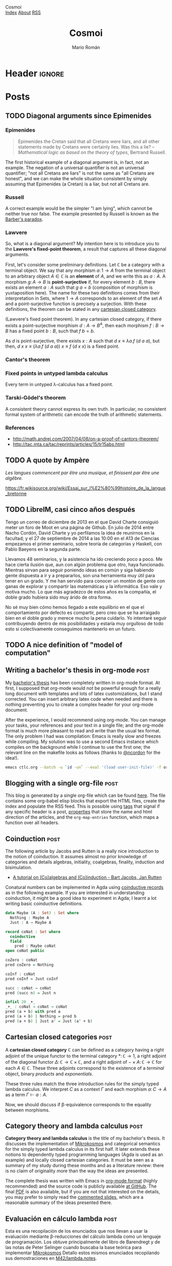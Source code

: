 #+Title: Cosmoi
#+Author: Mario Román
#+Email: mromang08@gmail.com
#+Creator: <a href="https://mroman42.github.com">@mroman42</a>.

#+Options: toc:nil date:t num:nil
#+Options: html-style:nil
#+Options: html-postamble:t
#+Options: tex:dvisvgm

* Header                                                                                    :ignore:
#+HTML_HEAD: <link rel="stylesheet" href="default.css" />
#+HTML_HEAD: <link rel="stylesheet" href="mathjax_fonts.css" />
#+HTML_HEAD: <link rel="stylesheet" href="syntax.css" />

#+HTML_HEAD: <div id="header">
#+HTML_HEAD:     <div id="logo">
#+HTML_HEAD:         <a hrwef="index.html">Cosmoi</a>
#+HTML_HEAD:     </div>
#+HTML_HEAD:     <div id="navigation">
#+HTML_HEAD:         <a href="index.html">Index</a>
#+HTML_HEAD:         <a href="about.html">About</a>
#+HTML_HEAD:         <a href="feed.xml">RSS</a>
#+HTML_HEAD:     </div>
#+HTML_HEAD: </div>

#+LATEX_HEADER: \usepackage{tikz}
#+LATEX_HEADER: \usepackage{tikz-cd}
#+LATEX_HEADER: \usepackage{amsmath}
#+LATEX_HEADER: \usepackage{bussproofs}
#+LATEX_HEADER: \EnableBpAbbreviations{}

* Posts
** TODO Diagonal arguments since Epimenides
*** Epimenides
#+begin_quote
Epimenides the Cretan said that all Cretans were liars, and all other
statements made by Cretans were certainly lies. Was this a lie?
  -- /Mathematical logic as based on the theory of types/, Bertrand Russell.
#+end_quote

The first historical example of a diagonal argument is, in fact, not
an example. The negation of a universal quantifier is not an universal
quantifier; "not all Cretans are liars" is not the same as "all
Cretans are honest", and we can make the whole situation consistent by
simply assuming that Epimenides (a Cretan) is a liar, but not all
Cretans are.

*** Russell
A correct example would be the simpler "I am lying", which cannot be
neither true nor false. The example presented by Russell is known as
the [[https://en.wikipedia.org/wiki/Barber_paradox][Barber's paradox]].

*** Lawvere
So, what is a diagonal argument? My intention here is to introduce you
to the *Lawvere's fixed-point theorem*, a result that captures all
these diagonal arguments.

First, let's consider some preliminary definitions.  Let $\mathbb{C}$
be a category with a terminal object. We say that any morphism
$a \colon 1 \to A$ from the terminal object to an arbitrary
object $A \in\mathbb{C}$ is an *element* of $A$, and we write this as $a : A$.
A morphism $g \colon A \to B$ is *point-surjective* if, for every element
$b : B$, there exists an element $a : A$ such that $g\ a = b$ (composition
of morphism is yuxtaposition here).  The name for these two definitions comes from their interpretation
in $\mathsf{Sets}$, where $1 \to A$ corresponds to an element of the set $A$ and
a point-surjective function is precisely a surjection. With these
definitions, the theorem can be stated in any [[id:3d52d110-822a-4f85-a1c4-57d868b527d5][cartesian closed
category]].

#+begin_theorem
(Lawvere's fixed point theorem). In any cartesian closed category, if
there exists a point-surjective morphism $d : A \to B^A$, then each
morphism $f : B \to B$ has a fixed point $b : B$, such that $f\ b = b$.
#+end_theorem
#+BEGIN_proof
As $d$ is point-surjective, there exists $x : A$ such that $d\ x \equiv \lambda a. f\ (d\ a\ a)$,
but then, $d\ x\ x \equiv (\lambda a.f\ (d\ a\ a))\ x \equiv f\ (d\ x\ x)$ is a fixed point.
#+END_proof

*** Cantor's theorem
# http://www.goodmath.org/blog/category/bad-math/cantor-crankery/
*** Fixed points in untyped lambda calculus
#+BEGIN_corollary
Every term in untyped \lambda-calculus has a fixed point.
#+END_corollary

*** Tarski-Gödel's theorem
#+BEGIN_corollary
A consistent theory cannot express its own truth. In particular, no
consistent formal system of arithmetic can encode the truth of
arithmetic statements.
#+END_corollary

*** References

 * http://math.andrej.com/2007/04/08/on-a-proof-of-cantors-theorem/
 * http://tac.mta.ca/tac/reprints/articles/15/tr15abs.html
** TODO A quote by Ampère

/Les langues commencent par être una musique, et finissent par être une
algêbre./

https://fr.wikisource.org/wiki/Essai_sur_l%E2%80%99histoire_de_la_langue_bretonne
** TODO LibreIM, casi cinco años después
Tengo un correo de diciembre de 2013 en el que David Charte consiguió
meter un foro de Moot en una página de Github. En julio de 2014 entre
Nacho Cordón, David Charte y yo perfilamos la idea de reunirnos en la
facultad; y el 27 de septiembre de 2014 a las 10:00 en el A13 de
Ciencias empezamos el primer seminario, sobre teoría de categorías y
Haskell, con Pablo Baeyens en la segunda parte.

Llevamos 48 seminarios, y la asistencia ha ido creciendo poco a poco.
Me hace cierta ilusión que, aun con algún problema que otro, haya
funcionado.  Mientras sirvan para seguir poniendo ideas en común y
siga habiendo gente dispuesta a ir y a prepararlos, son una
herramienta muy útil para tener en un grado.  Y me han servido para
conocer un montón de gente con ganas de explorar y compartir las
matemáticas y la informática.  Eso vale y motiva mucho.  Lo que más
agradezco de estos años es la compañía, el doble grado hubiera sido
muy árido de otra forma.

No sé muy bien cómo hemos llegado a este equilibrio en el que el
comportamiento por defecto es compartir, pero creo que se ha arraigado
bien en el doble grado y merece mucho la pena cuidarlo.  Yo intentaré
seguir contribuyendo dentro de mis posibilidades y estaría muy
orgulloso de todo esto si colectivamente conseguimos mantenerlo en un
futuro.

** TODO A nice definition of "model of computation"
# Bauer's thesis
# Partial functions must appear in the definition anyway
# SKI happen to correspond to logical tautologies

** Writing a bachelor's thesis in org-mode                                                   :post:
:PROPERTIES:
:TITLE: Writing a bachelor's thesis in org-mode
:EXPORT_FILE_NAME: bachelorsthesisinorgmode.html
:EXPORT_DATE: <2018-08-15 Wed 23:37>
:END:

My [[https://github.com/mroman42/ctlc/][bachelor's thesis]] has been completely written in org-mode
format. At first, I supposed that org-mode would not be powerful
enough for a really long document with templates and lots of latex
customizations, but I stand corrected. You can insert arbitrary latex
code when needed and there is nothing preventing you to create a complex
header for your org-mode document.

After the experience, I would recommend using org-mode. You can manage
your tasks, your references and your text in a single file; and the
org-mode format is much more pleasant to read and write than the usual
tex format. The only problem I had was compilation: Emacs is really
slow and freezes while compiling. My solution was to use a second
Emacs instance which compiles on the background while I continue to
use the first one; the relevant line on the makefile looks as follows
(thanks to [[https://github.com/ncordon][@ncordon]] for the idea!).

#+BEGIN_SRC bash
emacs ctlc.org --batch -u `id -un` --eval '(load user-init-file)' -f org-latex-export-to-pdf
#+END_SRC

** Blogging with a single org-file                                                           :post:
:PROPERTIES:
:TITLE: Blogging with a single org-file
:EXPORT_FILE_NAME: bloggingwithasingleorgfile.html
:EXPORT_DATE: <2018-08-15 Wed 23:19>
:ID:       64a920ed-1914-4e64-997d-837f14815cdd
:END:

This blog is generated by a single org-file which can be found
[[https://github.com/mroman42/cosmoi/blob/master/blog.org][here]]. The file contains some org-babel elisp blocks that export the
HTML files, create the index and populate the RSS feed. This is
possible using [[https://orgmode.org/manual/Tags.html#Tags][tags]] that signal if any specific header is a post,
[[https://orgmode.org/manual/Property-syntax.html][properties]] that store the name and html direction of the articles, and
the =org-map-entries= function, which maps a function over all headers.

** Coinduction                                                                               :post:
:PROPERTIES:
:TITLE: Coinduction
:EXPORT_FILE_NAME: coinduction.html
:EXPORT_DATE: <2018-08-15 Wed 23:08>
:ID:       174d185e-2269-40f2-935c-e8d45e08bfc8
:END:

The following article by Jacobs and Rutten is a really nice
introduction to the notion of coinduction.  It assumes almost no prior
knowledge of categories and details algebras, initiality, coalgebras,
finality, induction and bisimulation.

 * [[http://www.cs.ru.nl/~bart/PAPERS/JR.pdf][A tutorial on (Co)algebras and (Co)induction - Bart Jacobs, Jan Rutten]]

Conatural numbers can be implemented in Agda using [[https://agda.readthedocs.io/en/v2.5.4.1/language/coinduction.html#coinduction][coinductive records]]
as in the following example.  If you are interested in understanding
coinduction, it might be a good idea to experiment in Agda; I learnt a
lot writing basic coinductive definitions.

#+BEGIN_SRC agda
data Maybe (A : Set) : Set where
  Nothing : Maybe A
  Just : A → Maybe A

record coNat : Set where
  coinductive
  field
    pred : Maybe coNat
open coNat public    

coZero : coNat
pred coZero = Nothing

coInf : coNat
pred coInf = Just coInf

succ : coNat → coNat
pred (succ n) = Just n

infixl 20 _+_
_+_ : coNat → coNat → coNat
pred (a + b) with pred a
pred (a + b) | Nothing = pred b
pred (a + b) | Just a' = Just (a' + b)
#+END_SRC

** Cartesian closed categories                                                               :post:
:PROPERTIES:
:TITLE: Cartesian closed categories
:EXPORT_FILE_NAME: cartesianclosedcategories.html
:EXPORT_DATE: <2018-07-01 Sun 11:30>
:ID:       3d52d110-822a-4f85-a1c4-57d868b527d5
:END:

A *cartesian closed category* $\mathbb{C}$ can be defined as a category having a right adjoint
of the unique functor to the terminal category $\ast \colon \mathbb{C} \to 1$, a right adjoint of the
diagonal functor $\Delta \colon \mathbb{C} \to \mathbb{C} \times \mathbb{C}$, and a right adjoint of $- \times A \colon \mathbb{C} \to \mathbb{C}$ for
each $A \in \mathbb{C}$. These three adjoints correspond to the existence of a /terminal/ object,
binary /products/ and /exponentials/.

\begin{prooftree}
\AXC{\begin{tikzcd}[fragile,ampersand replacement=\&] \ast \rar{}\& \ast \end{tikzcd}}
\UIC{\begin{tikzcd}[fragile,ampersand replacement=\&] C \rar{!}\& 1 \end{tikzcd}}
\AXC{\begin{tikzcd}[fragile,ampersand replacement=\&] C,C \rar{f,g}\& A,B \end{tikzcd}}
\UIC{\begin{tikzcd}[fragile,ampersand replacement=\&] C \rar{\langle f,g \rangle}\& A \times B \end{tikzcd}}
\AXC{\begin{tikzcd}[fragile,ampersand replacement=\&] C \times A \rar{f}\& B \end{tikzcd}}
\UIC{\begin{tikzcd}[fragile,ampersand replacement=\&] C \rar{\widetilde{f}}\& B^A \end{tikzcd}}
\noLine
\TIC{}
\end{prooftree}

These three rules match the three introduction rules for the simply
typed lambda calculus. We interpret $C$ as a context $\Gamma$ and each morphism
$a \colon C \to A$ as a term $\Gamma \vdash a : A$.

\begin{prooftree}
\AXC{}
\UIC{$\Gamma \vdash \ast : 1$}
\AXC{$\Gamma \vdash a : A$}
\AXC{$\Gamma \vdash b : B$}
\BIC{$\Gamma \vdash \pair{a,b} : A \times B$}
\AXC{$\Gamma, a : A \vdash b : B$}
\UIC{$\Gamma \vdash (\lambda a.b) : A \to B$}
\noLine
\TIC{}
\end{prooftree}

Now, we should discuss if \beta-equivalence corresponds to the equality between morphisms.

** Category theory and lambda calculus                                                       :post:
:PROPERTIES:
:TITLE: Category theory and lambda calculus
:EXPORT_FILE_NAME: categorytheoryandlambdacalculus.html
:EXPORT_DATE: <2018-07-01 Sun 11:00>
:END:

*Category theory and lambda calculus* is the title of my bachelor's
thesis.  It discusses the implementation of [[./mikrokosmos.html][Mikrokosmos]] and
categorical semantics for the simply typed lambda calculus in its
first half. It later extends these notions to dependently typed
programming languages (Agda is used as an example) and locally closed
cartesian categories.  It must be seen as a summary of my study during
these months and as a literature review: there is no claim of
originality more than the way the ideas are presented.

The complete thesis was written with Emacs in [[https://orgmode.org/][org-mode format]] (highly
recommended) and the source code is publicly available [[https://github.com/mroman42/ctlc][at GitHub]]. The
final [[https://mroman42.github.io/ctlc/ctlc.pdf][PDF]] is also available, but if you are not that interested on the
details, you may prefer to simply read the [[https://mroman42.github.io/ctlc-slides/slides.pdf][commented slides]], which are
a reasonable summary of the ideas presented there.

** Evaluación en cálculo lambda                                                              :post:
:PROPERTIES:
:TITLE: Evaluación en cálculo lambda
:EXPORT_FILE_NAME: evaluacionlambda.html
:EXPORT_DATE: <2018-05-25 Fri 18:02>
:END:
Esta es una recopilación de los enunciados que nos llevan a usar la
evaluación mediante \beta-reducciones del cálculo lambda como un
lenguaje de programación.  Los obtuve principalmente del libro de
Barendregt y de las notas de Peter Selinger cuando buscaba la base
teórica para implementar [[file:mikrokosmos.html][Mikrokosmos]] Detallo estos mismos
enunciados recopilando sus demostraciones en [[https://github.com/M42/lambda.notes][M42/lambda.notes]].

*** Forma normal
Una expresión está en /forma normal/ si no se le pueden aplicar más
\beta-reducciones. La forma normal es /única/ como consecuencia del
teorema de Church-Rosser.

*Teorema de Chuch-Rosser.* Si a un mismo término se le aplican dos
cadenas de reducciones distintas, los términos que se obtienen pueden
a su vez reducirse a un término común. Es decir,

 * si $A$ puede reducirse mediante \beta-reducciones a otro término
   $B$, lo que se nota por $A \twoheadrightarrow_{\beta} B$,
 * y $A$ puede reducirse también mediante otras \beta-reducciones,
   posiblemente distintas o en distinto orden, a $C$, $A \twoheadrightarrow_{\beta} C$,
 * entonces existe un término $D$ tal que ambos se pueden reducir
   mediante \beta-reducciones a él; es decir, tal que $B \twoheadrightarrow_{\beta} D$
   y $C \twoheadrightarrow_{\beta} D$.

En particular, esto implica que si un término tuviera dos formas
normales, debería existir otro término al cual se pudieran reducir
ambas; como son formas normales y no pueden reducirse, esto debe
implicar que son iguales.

*** Divergencia
Hemos visto que la forma normal es única, pero no que exista o que
sepamos encontrarla de alguna forma. Puede ocurrir que un término no
esté en forma normal y sin embargo las reducciones no lo lleven a
ella. Por ejemplo, el término $\Omega = (\lambda x.x\ x)(\lambda x.x\ x)$
es invariante a \beta-reducciones y *no llega a forma normal*. O por 
ejemplo, el término $(\lambda x.x\ x\ x)(\lambda x.x\ x\ x)$ se hace cada vez más grande
al aplicarle reducciones, decimos que /diverge/.

*** Evaluación a izquierda
Hay expresiones que llegarán a una forma normal o no dependiendo de
cómo los evaluemos. Por ejemplo, el término $(\mathtt{const}\ \mathtt{id}\ \Omega)$ llega a
la forma normal $\mathtt{id}$ si evaluamos primero la aplicación de $\mathtt{const}$,
pero diverge si empezamos intentando evaluar $\Omega$. 
Sin embargo, existe una estrategia de reducción que siempre encuentra
una forma normal si esta existe. Tenemos el siguiente teorema.

 * Si existe una forma normal, la estrategia que reduce a cada paso
   la aplicación más a la izquierda posible la encuentra.

Y quizá sorprendentemente, existe otra estrategia de reducción que siempre
encuentra la forma de *no* llegar a la forma normal si esta existiera.

 * Si existe alguna sucesión que no llega a forma normal, la
   estrategia que reduce a cada paso la aplicación más a la derecha
   posible la encuentra.

Estas dos formas de evaluación se suelen llamar /call-by-value/ y
/call-by-name/.
** Mikrokosmos                                                                               :post:
:PROPERTIES:
:TITLE: Mikrokosmos
:EXPORT_FILE_NAME: mikrokosmos.html
:EXPORT_DATE: <2018-05-25 Fri 18:01>
:ID:       5e645152-8b35-4236-bf9a-95b0d3bcb85d
:END:

#+BEGIN_EXPORT HTML
<script src="https://cdnjs.cloudflare.com/ajax/libs/codemirror/5.29.0/codemirror.min.js"></script>
<link rel="stylesheet" href="https://cdnjs.cloudflare.com/ajax/libs/codemirror/5.29.0/codemirror.css">
<script src="https://cdnjs.cloudflare.com/ajax/libs/codemirror/5.29.0/addon/mode/simple.min.js"></script>
<script src="https://mroman42.github.io/mikrokosmos-js/codemirrormkr.js"></script>
<script language="javascript" src="https://mroman42.github.io/mikrokosmos-js/rts.js"></script>
<script language="javascript" src="https://mroman42.github.io/mikrokosmos-js/lib.js"></script>
<script language="javascript" src="https://mroman42.github.io/mikrokosmos-js/out.js"></script>
<script language="javascript" src="https://mroman42.github.io/mikrokosmos-js/runmain.js"></script>
<script language="javascript" src="https://mroman42.github.io/mikrokosmos-js/mikrobox.js" defer></script>

<style>
.CodeMirror {
  border: 1px solid #eee;
  height: auto;
  overflow-y: hidden;
}
.CodeMirror-scroll {
  height: auto;
  overflow-y: hidden;
  overflow-x: auto;
}
.mikrojs-console {
  height: auto;
}
pre {
    box-shadow: 0px 0px 1px #eee;
}
</style>
#+END_EXPORT

*Mikrokosmos* is an untyped and simply typed λ-calculus interpreter,
borrowing its name from the series of progressive piano études
Mikrokosmos written by Bela Bartok. It aims to provide students with a
tool to learn and understand the λ-calculus.

 * [[https://github.com/mroman42/mikrokosmos][GitHub repository]].
 * [[https://mroman42.github.io/mikrokosmos/][User's guide]].
 * [[https://github.com/mroman42/jupyter-mikrokosmos][Jupyter kernel]].

Since version 0.3.0, it comes bundled with a Jupyter Notebook kernel,
a tutorial on lambda calculus and specific modes for SKI combinators.
Thanks to [[https://github.com/ghcjs/ghcjs][GHCJS]] and [[http://codemirror.net/][Codemirror]], you can also try the [[https://github.com/mroman42/mikrokosmos][Mikrokosmos]]
lambda interpreter in your browser. Press the *evaluate* button below
and play with the code!

#+BEGIN_EXPORT HTML
<div class="mikrojs-console">
<script type="text/mikrokosmos">
# Lambda expressions are written with \ or λ, as in
(λx.x)
(\x.\y.x)(\x.x)

# Libraries available
plus 2 3
sum (cons 1 (cons 2 (cons 3 nil)))

# Untyped, but also simply-typed λ-calculus
:types on
swap = \m.(snd m, fst m)
swap

# Gentzen-style deduction trees
@@ \z.(snd z,fst z)</script>
</div>
#+END_EXPORT

** Aprendiendo Emacs                                                                         :post:
:PROPERTIES:
:TITLE:    Aprendiendo Emacs
:EXPORT_FILE_NAME: aprendiendoemacs.html
:EXPORT_DATE: <2018-05-25 Fri 18:34>
:END:

*** Emacs

*[[https://www.gnu.org/software/emacs/][Emacs]]* es un editor de texto construido sobre un intérprete del lenguaje
*[[https://es.wikipedia.org/wiki/Emacs_Lisp][Elisp]]* para hacerlo
extensible. Cada acción del editor constituye un comando sobre el
intérprete, por lo que podemos reescribir sus comandos o crear nuevos
comandos simplemente programando sobre el intérprete.

[[https://github.com/libreim/blog/raw/post-emacs/images/emacs.png]]
/Emacs editando este mismo artículo en Markdown/

Emacs sirve como IDE para la mayoría de lenguajes de programación y como
editor para programación literaria y ciencia reproducible; se integra
con git y con el sistema de archivos y tiene extensiones disponibles
para usarse como aplicación para organizar listas de tareas, leer el
correo o servir como hoja de cálculo.

#+BEGIN_QUOTE
  I use Emacs, which might be thought of as a thermonuclear word
  processor.

  -- *Neal Stephenson*, /In the Beginning... was the command line./
#+END_QUOTE

En este artículo haré una referencia breve a todo lo que me ha ido
sirviendo para aprender Emacs mientras enlazo a fuentes que tratan cada
uno de los temas más extensamente. Como recursos generales para aprender
Emacs, puedo recomendar:

-  [[https://www.youtube.com/playlist?list=PLxj9UAX4Em-IiOfvF2Qs742LxEK4owSkr][*.Emacs Tutorials*]] de /jekor/, explican todo lo necesario para aprender
   Emacs en 10 videotutoriales que pueden seguirse progresivamente.
-  [[https://www.youtube.com/playlist?list=PL8tzorAO7s0he-pp7Y_JDl7-Kz2Qlr_Pj][*Emacs Meetups*]] de Thoughtbot, que profundizan sobre temas concretos de
   uso de Emacs.
-  [[http://emacsrocks.com/][*Emacs Rocks*]], vídeos breves sobre casos
   concretos de uso de Emacs.
-  [[https://www.emacswiki.org/emacs/SiteMap][*Emacs wiki*]], una wiki
   que documenta todo lo relacionado con Emacs.
-  [[http://sachachua.com/blog/category/geek/emacs/][*sachachua.com*]],
   donde se hace referencia periódicamente a noticias de Emacs, y tiene
   escritas hojas de referencia de atajos de teclado de Emacs.
-  [[http://cestlaz.github.io/stories/emacs/][*C'est la z*]], otro blog
   en el que se tratan temas relacionados con Emacs.
-  [[https://www.gnu.org/software/emacs/manual/][*GNU Emacs*]], la
   documentación oficial de Emacs.
-  [[https://elbauldelprogramador.com/chuleta-atajos-teclado-emacs/][*El baúl del programador*]], que ha empeazado una recopilación colaborativa de
   los comandos y paquetes más útiles para Emacs.

**** Instalación

Emacs puede encontrarse en la mayoría de gestores de paquetes, pero
puede no estar en su versión más actualizada.

#+BEGIN_EXAMPLE
    sudo apt install emacs
#+END_EXAMPLE

Para escribir este artículo estoy usando =GNU Emacs 25.1=, pero la
última versión estable es la *24.5*. La versión estable actual puede
descargarse desde [[https://www.gnu.org/software/emacs/][GNU]].

*** Atajos de teclado
En Emacs se usa una [[https://www.emacswiki.org/emacs/EmacsKeyNotation][notación específica]] para escribir un atajos de teclado. 
La mayoría de
documentación que consultes usará =C-x= en lugar de =Control+x=; usará
=C-x C-s= para indicar que debes dejar pulsado =Control= mientras pulsas
=x= y =s=; y por último, usará =M-x=, donde la =M= se referirá a la
tecla =Meta=. La tecla =Meta= en Emacs se refiere normalmente a dos
opciones equivalentes, o bien pulsar =alt izq.= mientras se pulsa =x=, o
pulsar =Esc= y luego pulsar =x=. En resumen:

|---------+-----------------------------------------------+-----------------|
| Atajo   | Descripción                                   | Comando         |
|---------+-----------------------------------------------+-----------------|
| C-n     | Mantener control pulsado mientras se pulsa n  | Next line       |
| C-x C-s | Mantener control pulsado pulsando x y luego s | Save file       |
| M-x     | Mantener alt o pulsar esc para luego pulsar x | Execute Command |
| RET     | Salto de línea, pulsar enter antes de seguir  |                 |
|---------+-----------------------------------------------+-----------------|

Usar atajos de teclado facilita mucho usar Emacs rápidamente después del
tiempo de aprendizaje.  [1]

Cuando abras el programa por primera vez, te ofrecerá seguir un tutorial
de Emacs escrito en Emacs. El tutorial es muy útil para aprender a
moverse dentro de Emacs, pero la mayoría de lo que cuenta no es
especialmente fácil de aprender de una sola vez. Lo más chocante para un
usuario nuevo puede ser el sistema de copiar-pegar; que de forma muy
simplificada se resume en:  [2]

-  =M-w= copia.
-  =C-w= corta.
-  =C-y= pega.

Pero si no te convence, puedes usar [[https://www.emacswiki.org/emacs/CuaMode][CUA Mode]], que te permite
volver a usar =C-c= y =C-v= para copiar y pegar. Otros comandos útiles
de aprender antes de empezar con nada más son =C-x C-s= para guardar y
=C-x C-f= para abrir un archivo.

**** Documentación

Emacs es un editor autodocumentado, es decir, la documentación del
editor puede consultarse dentro del propio programa. Para llamar a la
ayuda se puede pulsar =C-h ?=, que nos dejará elegir si necesitamos
ayuda sobre comandos, atajos de teclados, variables, licencias, etc.
Especialmente útiles son:

-  =C-h c <atajo de teclado>= nos da el nombre de la función que se
   ejecuta al pulsar esas teclas.
-  =C-h f <nombre de función>= documenta la función.

**** Buffers y ventanas

Cada vez que abrimos un archivo, o pedimos un apartado de documentación,
o abrimos la configuración, se abre un nuevo buffer. Un
[[https://www.emacswiki.org/emacs/Buffer][buffer]] es el equivalente a un documento o un espacio de trabajo en otros 
editores. Podemos movernos
entre los buffers actualmente abiertos pulsando =C-x <left>= o
=C-x <right>=; y podemos mostrar la lista de buffers actualmente
abiertos con =C-x C-b= (¡en un nuevo buffer!).

Además de los buffers que tengamos actualmente abiertos, tenemos
ventanas que los muestran. Podemos partir la pantalla de Emacs en varias
ventanas con =C-x 2= y =C-x 3=, que la parten horizontal y verticalmente
respectivamente. Para volver a quedarnos sólo con la ventana en la que
está el cursor, podemos pulsar =C-x 1=; y para cambiar de ventana sobre
la que actúa el cursor podemos usar =C-x o=.

**** Modos de Emacs

El comportamiento de Emacs sobre cada buffer que abra será distinto
dependiendo normalmente de la extensión del archivo. Esto le permite
colorear de manera distinta distintas sintaxis, o tener comportamientos
específicos (indentación, atajos de teclado, formateo) cuando está
editando cada lenguaje.

Cada una de estas formas de edición se llama [[https://www.gnu.org/software/emacs/manual/html_node/emacs/Major-Modes.html][*modo*]],
y el *modo* actual aparece resaltado entre paréntesis en la barra
inferior de Emacs. El modo básico es =Fundamental=, pero para cada
propósito existen modos específicos. Para casi todos los lenguajes de
programación tendremos un modo. Existen, por ejemplo,
[[https://www.emacswiki.org/emacs/RubyMode][=Ruby-mode=]], [[https://www.emacswiki.org/emacs?action=browse;oldid=PythonMode;id=PythonProgrammingInEmacs#toc2][=Python-mode=]] o [[https://www.emacswiki.org/emacs/CcMode][=CC-mode=]].

Además de los /modos mayores/ de los que hemos hablado hasta ahora,
existen /modos menores/ que son opcionales y complementan a los modos
mayores. Por ejemplo, mientras escribo este artículo estoy usando
[[https://www.emacswiki.org/emacs/MarkdownMode][=Markdown=]] como modo mayor y =ARev= ([[https://www.gnu.org/software/emacs/manual/html_node/emacs/Reverting.html][Auto-revert mode]]) como modo menor.

*** Personalización

Prácticamente todos los parámetros que uses en Emacs pueden ser
ajustados a tu necesidad. Desde los atajos de teclado hasta el tema de
color y fuentes que usa el editor.

La forma más básica de editar todas estas configuraciones es
=M-x customize group=, que accede a un menú en el que se pueden
modificar todas ellas. Todos los cambios que aquí se hagan se guardarán
en un archivo =.emacs= (o =init.el=, en las versiones nuevas de Emacs).
Este archivo es la otra forma de configurar Emacs; el archivo de inicio
=.emacs= contiene código en Elisp que se ejecutará al iniciar el editor
y podemos incluir allí todo lo que queramos configurar. Algunos
paquetes, por ejemplo, necesitarán configuración adicional que habrá que
incluir en este archivo.

[[https://youtu.be/mMcc0IF1hV0][*.Emacs #2 - Customizations and themes* - /jekor/]]

*** Sistemas de paquetes
   :PROPERTIES:
   :CUSTOM_ID: sistemas-de-paquetes
   :END:

**** Melpa
    :PROPERTIES:
    :CUSTOM_ID: melpa
    :END:

Es conveniente añadir un repositorio más grande que el que trae GNU por
defecto, y [[https://melpa.org/#/][MELPA]] es uno de los repositorios de
paquetes de Emacs más grandes y actualizados. El repositorio de MELPA se
añade desde =M-x customize-group RET package=. Dentro de la pestaña de
repositorios puede insertarse la dirección de MELPA:

#+BEGIN_EXAMPLE
     Archive name: melpa-stable
     URL or directory name: https://stable.melpa.org/packages/
#+END_EXAMPLE

Para salir de cualquiera de las pantallas de personalización se usa =q=.

Otra forma de conseguir este mismo efecto es añadirlo directamente a
nuestro archivo de configuración (=.emacs=/=init.el=), como se indica en
las [[https://melpa.org/packages/][instrucciones de instalación]] del
repositorio.

**** Paquetes
    :PROPERTIES:
    :CUSTOM_ID: paquetes
    :END:

Podemos listar los paquetes que podemos instalar usado
=M-x list-packages= y podemos buscar entre los paquetes pulsando varias
veces el comando =C-s=. Si pulsamos =i= al lado de uno de ellos se
marcará para instalar y al pulsar =x= se ejecutará la instalación de
todos los paquetes marcados.

[[https://youtu.be/Cf6tRBPbWKs][*.Emacs #3 - Installing packages and
extensions* - /jekor/]]

*** Paquetes útiles
   :PROPERTIES:
   :CUSTOM_ID: paquetes-útiles
   :END:

**** Dired
    :PROPERTIES:
    :CUSTOM_ID: dired
    :END:

Dired viene instalado por defecto con Emacs y permite navegar la
estructura de directorios del sistema operativo. Podemos empezar a
navegarla usando =M-x dired= y pulsando =RET= cada vez que queramos
abrir un archivo o una carpeta.

Podemos además afectar a los archivos. Por ejemplo, si queremos eliminar
algunos archivos, podemos marcarlos con =d= y eliminarlos
definitivamente con =x=.

[[https://youtu.be/7jZdul2fC94][*.Emacs #4 - Exploring the filesystem* -
/jekor/]]

**** org-mode
    :PROPERTIES:
    :CUSTOM_ID: org-mode
    :END:

*org-mode* es un modo de Emacs que se creó originalmente para gestionar
listas de tareas, agendas y calendarios; pero además, contiene en su
interior un completo lenguaje de marcado. Permite exportar documentos a
una gran variedad de formatos (pdf, html, latex o markdown) e incluir
internamente trozos de código y ejecutarlos. Además, tiene un sistema de
tablas en texto plano capaz de sustituir la hoja de cálculo para tareas
sencillas. Por todo esto, puede ser usado en tareas como la ciencia
reproducible o la programación literaria cuando Latex es demasiado
complejo, ayudando además a manejar la bibliografía y los enlaces tanto
externos como entre archivos.

[[https://youtu.be/SzA2YODtgK4][*Getting started with org-mode* - /Harry Schwartz/]]

Especialmente útil para matemáticas es la
[[http://orgmode.org/worg/org-tutorials/org-latex-preview.html][previsualización de Latex]] y el poder incluir los paquetes de la
[[ftp://ftp.ams.org/pub/tex/doc/amsmath/amsldoc.pdf][AMS]] para marcar teoremas o definiciones.

[[https://github.com/libreim/blog/raw/post-emacs/images/org-math.png]]
/Apuntes de matemáticas en org-mode/

**** magit
    :PROPERTIES:
    :CUSTOM_ID: magit
    :END:

*magit* permite integrar Emacs con *git* fácilmente para incluir los
commits desde dentro del mismo editor. Usando =magit-status= llegamos a
una pantalla en la que podemos elegir qué ficheros añadir al commit con
=s=  [3] y visualizar las diferencias con el commit anterior usando
=tab=; ejecutar el commit con =c c=, que nos mostrará el buffer con el
mensaje de commit y por último usar =C-c C-c= para enviarlo. El push y
pull los haremos desde =magit-status= con =P u= y =F u=,
respectivamente.

Es útil asignar un atajo de teclado al comando =magit-status=, que es el
que muestra la ventana desde la que controlamos el añadir y hacer commit
de ficheros. Por ejemplo, podemos fijarlo en =f5= añadiendo a nuestro
archivo de configuración:

#+BEGIN_SRC lisp
    (global-set-key (kbd "<f5>") 'magit-status)
#+END_SRC

*** Macros de teclado
   :PROPERTIES:
   :CUSTOM_ID: macros-de-teclado
   :END:

Las macros de teclado nos dejan grabar una secuencia de acciones y
volver a repetirla tantas veces como sea necesaria. Se puede empezar a
grabar con =f3= y terminar la grabación y repetirla tantas veces como
sea necesario con =f4=.

[[https://youtu.be/JfZ9fCHzkJw][*.Emacs #9 - Keyboard macros* -
/jekor/]]

*** Elisp
   :PROPERTIES:
   :CUSTOM_ID: elisp
   :END:

[[https://www.gnu.org/software/emacs/manual/html_node/elisp/][Emacs Lisp]], o Elisp, es un lenguaje de programación diseñado específicamente
para escribir un editor de texto. Facilita el tratamiento de texto y el
manejo de archivos y buffers.

Podemos escribir scripts en Elisp que se encarguen de tareas repetitivas
en nuestro editor de texto y asignarlas a atajos de teclado o ampliarlo
con más funcionalidad. Un tutorial básico sobre Elisp es
[[http://emacs-doctor.com/learn-emacs-lisp-in-15-minutes.html][Learn Emacs Lisp in 15 minutes]].

*** Notas
[1] Realmente solo puedo decir que a mí me funciona y que en general los
    atajos de teclado parecen ser [[http://ux.stackexchange.com/a/30749][mejores que usar el ratón]].

[2] El [[https://www.gnu.org/software/emacs/manual/html_node/emacs/Killing.html#Killing][sistema]] que Emacs usa para esto es bastante más sofisticado.

[3] De hecho, podemos seleccionar qué párrafos dentro de un fichero
    queremos añadir al commit.
** Capturando links en org-mode                                                              :post:
:PROPERTIES:
:TITLE:    Capturando links en org-mode
:EXPORT_FILE_NAME: capturandolinksenorgmode.html
:EXPORT_DATE: <2017-03-23 Thu 14:54>
:END:

*** Capturando links
El objetivo de este post es describir el proceso que uso para capturar links
desde Firefox y almacenarlos en un archivo de org-mode, que puede leerse luego
desde el propio navegador.

*** Org-capture
La primera parte será activar =org-capture= y =org-protocol= en Emacs. [[https://www.gnu.org/software/emacs/manual/html_node/org/Capture.html#Capture][org-capture]]
puede ser usado también para escribir pequeñas ideas y almacenarlas en ficheros org
rápidamente; pero, en este caso, lo usaremos sólo para recibir el link desde Firefox.

#+BEGIN_SRC emacs-lisp
  (require 'org-protocol)
#+END_SRC

Lo primero que debemos hacer es definir la plantilla que queremos usar para capturar
los links. La sintaxis usada se explica en la [[https://www.gnu.org/software/emacs/manual/html_node/org/Template-expansion.html#Template-expansion][documentación]] de org-mode, así como
las opciones que usa después:

#+BEGIN_SRC emacs-lisp
  (setq org-capture-templates
	(quote (
		("x" "org-protocol" entry (file "~/links.org")
		 "** %c %?" :kill-buffer t :prepend t))))
#+END_SRC

En este caso, guardará los links en un archivo llamado =links.org= en el directorio
=home=. Pueden añadirse [[https://www.gnu.org/software/emacs/manual/html_node/org/Template-elements.html#Template-elements][opciones]] para explicitar en qué punto exacto del archivo
queremos insertar el link una vez lo capturemos.

*** Extensión de firefox
El uso de =org-protocol= desde Firefox puede gestionarse más detalladamente usando
[[http://orgmode.org/worg/org-contrib/org-protocol.html#sec-4][marcadores]] que activen la captura. En nuestro caso, como sólo necesitamos la configuración
básica, podemos ahorrarnos este trabajo y dejárselo a la extensión [[http://chadok.info/firefox-org-capture/][org-capture for Firefox]].

La extensión nos deja elegir en sus opciones si queremos que use una nueva ventana (me
parece lo más conveniente y además veremos cómo controlarla luego con i3); la letra
asignada a la plantilla (en nuestro caso hemos usado la =x= en la configuración
anterior); y el atajo de teclado para activarla, que por defecto es =Ctrl-Alt-r=.

Una vez activemos la extensión, podremos capturar enlaces pulsando el atajo.

*** Cerrando ventanas
Un problema menor al usar esta extensión es que crea ventanas de Emacs que no cierra
al terminar. Otro problema es que suele crear también un buffer inicial al lado de nuestro
buffer de captura. Podemos usar *hooks* para forzarlo a corregir ese comportamiento:

#+BEGIN_SRC emacs-lisp
  (add-hook 'org-capture-mode-hook 'delete-other-windows)
  (add-hook 'org-capture-after-finalize-hook 'delete-frame)
#+END_SRC

*** Integrándolo en i3
Para los usuarios de i3, puede ser útil poder controlar dónde y cómo se crea la ventana
de captura de Emacs. Un ejemplo de configuración es la siguiente, que coloca la ventana
como flotante y en el centro de la pantalla; como si fuera un popup:

#+BEGIN_SRC bash
for_window [class="Emacs" title="CAPTURE"] floating enable
for_window [class="Emacs" title="CAPTURE"] resize set 1880 480
for_window [class="Emacs" title="CAPTURE"] move position center
#+END_SRC

*** Mostrando los links en el navegador
Para que además los links se muestren en el navegador, pueden usarse también *hooks* que
se activen al guardado para exportar a HTML. En este post de [[https://rafaelleru.github.io/2017/01/22/to_read_list_emacs/][@rafaelleru]] se explica el
proceso en detalle.

*** Un detalle sin solucionar
En la plantilla de captura, me gustaría poder usar además =%^g=, que crea un pequeño
diálogo donde insertar tags al link que se está guardando. El problema con esto es que,
hasta que ese diálogo no ha terminado, no se ejecutan los hooks y el frame no se hace
único (ni se reposiciona en i3).
** Distribuciones discretas con mónadas                                                      :post:
:PROPERTIES:
:TITLE: Distribuciones discretas con mónadas
:EXPORT_FILE_NAME: distribucionesmonadas.html
:EXPORT_DATE: <2018-05-25 Fri 18:34>
:END:

*** El modelo
Como parte de una serie de ejemplos sobre uso de mónadas, he escrito
un poco de código para modelar distribuciones discretas usando
mónadas.  Por un lado, usa un [[https://math.dartmouth.edu/archive/m20f11/public_html/RANDOMNESS_LCG.pdf][generador congruencial lineal]] para
generar números aleatorios; y por otro, usa la mónada [[https://wiki.haskell.org/State_Monad][State]] para pasar
una semilla aleatoria de una función a otra que me permita seguir
generado números aleatorios.  Por último, aporta un método que deriva
[[http://www.zvon.org/other/haskell/Outputprelude/Show_c.html][Show]] para probar las distribuciones y dibujar un histograma de
cualquiera de ella.

*** Componiendo distribuciones
Lo más útil de esta idea es el poder generar unas distribuciones a
partir de otras. La primera que intentamos es una uniforme discreta
(un dado de =n= caras) usando una semilla inicial. En el siguiente
código se implementa el generador congruencial.

#+BEGIN_SRC haskell
  dice :: Int -> Distribution Int
  dice n = state (\s -> (s `mod` n + 1, 16807*s `mod` 2147483647))
#+END_SRC

Vemos que funciona como una distribución uniforme.

#+BEGIN_SRC
>>> dice 6

1:	 ################
2:	 ################
3:	 ################
4:	 ################
5:	 ################
6:	 ################
#+END_SRC

Y desde ella generar fácilmente otras usando funciones que
compongan distribuciones. Un ejemplo es usar =(⊕) = liftM2 (+)= para
sumar dados.

#+BEGIN_SRC 
>>> dice 6 ⊕ dice 6

2:	 #####
3:	 ##########
4:	 ###############
5:	 ####################
6:	 ##########################
7:	 ##############################
8:	 #########################
9:	 ####################
10:	 ###############
11:	 ##########
12:	 #####
#+END_SRC

*** Otras distribuciones
Si seguimos componiendo usando la estructura de mónada, podemos crear
otras distribuciones simples como la distribución de *Bernoulli* y la
distribución *binomial*.

#+BEGIN_SRC haskell
  bernoulli :: Double -> Distribution Int
  bernoulli p = do
    sample <- dice 1000000
    if (fromIntegral sample / 1000000.0 < p)
      then return 1
      else return 0

  binomial :: Int -> Double -> Distribution Int
  binomial k p = sum <$> replicateM k (bernoulli p)
#+END_SRC

Lo interesante de este código es que dejamos a la estructura de
mónada encargarse internamente de el paso de la semilla de
aleatoriedad y la construcción de distribuciones complejas
puede hacerse composicionalmente.

*** El código
El siguiente código es una primera implementación de este post en
Haskell.

#+BEGIN_SRC haskell
{-# LANGUAGE FlexibleInstances #-}
{-# LANGUAGE TypeSynonymInstances #-}
{-
En este archivo vamos a usar mónadas para definir distribuciones
discretas de probabilidad y aplicar operaciones algebraicas sobre ellas.
-}
import Control.Monad.State

-- Generación aleatoria
-- Para generar números pseudoaleatorios usaremos LCGs. La idea es tener
-- un dado que nos dé una distribución de probabilidad uniforme dada una
-- semilla y nos devuelva el resultado de la tirada y una nueva semilla
-- aleatoria. Buscamos que un dado de seis caras sea, por ejemplo:
--
--   dice 6 :: Seed -> (Int, Seed)
--
-- Si quisiéramos tirar dos dados, tendríamos que tomar la semilla resultante
-- del primer lanzamiento y pasarla al segundo; algo así:
--
--   let (a,newseed) = dice 6 seed
--   let (b,_)       = dice 6 newseed
--   print [a,b]
--
-- Pero esto se hace demasiado complejo. La semilla, en el fondo, es un
-- estado, así que podemos modelarla con la mónada State. Cada lanzamiento
-- será de la forma:
--
--   State Seed a   ===   Seed -> (a, Seed)
--
-- Luego podemos llamar a la distribución: Distribution a = State Seed a, y
-- trabajar con ella usando las funciones normales de mónadas.
type Seed = Int
type Distribution = State Seed



-- Nuestra primera distribución es un dado de "n" lados que usa internamente un
-- generador de números aleatorios.
dice :: Int -> Distribution Int
dice n = state (\s -> (s `mod` n + 1, 16807*s `mod` 2147483647))

-- Una moneda es un dado de dos caras
coin :: Distribution Int
coin = dice 2

-- Estas funciones pueden ser llamadas con la mónada estado, dada una
-- semilla inicial, devuelven el resultado y la nueva semilla:
--
-- λ> runState (dice 6) 1
-- (2,16807)
-- λ> runState (dice 6) 16807
-- (2,282475249)
--
-- El usar composición con mónadas nos ahorraba controlar los errores
-- en el primer caso, aquí nos ahorra controlar el cambio de semilla,
-- por ejemplo: para lanzar dos dados y hacer que la semilla se pase
-- internamente.
twodices' :: Distribution Int
twodices' = do
  a <- dice 6
  b <- dice 6
  return (a+b)

(⊕) :: Distribution Int -> Distribution Int -> Distribution Int
(⊕) = liftM2 (+)
(⊗) :: Distribution Int -> Distribution Int -> Distribution Int
(⊗) = liftM2 (*)

twodices :: Distribution Int
twodices = dice 6 ⊕ dice 6

-- Igual que hago esto, podría hacer:
--
--   foldr (⊕) (return 0) [dice 6,dice 6,dice 6]
--   foldr (⊕) (return 0) (replicate 10 (dice 6))
--
-- Que da un resultado que se aproxima a una distribución normal.

-- Ahora, desde ella, podemos crear otras distribuciones. La distribución de
-- bernoulli sería la de una moneda trucada donde una cara tiene probabilidad
-- p y la otra tiene probabilidad (1-p).
bernoulli :: Double -> Distribution Int
bernoulli p = do
  sample <- dice 1000000
  if (fromIntegral sample / 1000000.0 < p)
    then return 1
    else return 0

-- La distribución binomial es la suma de k distribuciones de Bernoulli
binomial :: Int -> Double -> Distribution Int
binomial k p = sum <$> replicateM k (bernoulli p)

-- La distribución constante y otra forma de escribir la distribución
-- binomial, de manera algebraica.
constant :: Int -> Distribution Int
constant n = return n

binomial' :: Int -> Double -> Distribution Int
binomial' k p = foldr (⊕) (constant 0) (replicate k (bernoulli p))



-- Muestra la distribución. Los detalles de implementación no son interesantes.
-- Hemos usado  TypeSynonymInstances para simplificar el proceso de sobrecargar
-- la instancia de Show y poder dibujar directamente por la pantalla las
-- demostraciones.
instance Show (State Seed Int) where
  show = showdist

showdist :: Distribution Int -> String
showdist dist = unlines $ map counter [minimum samples..maximum samples]
  where samples = fst $ runState (replicateM 50000 dist) 1
        counter n = show n ++ ":\t " ++ replicate ((count n samples) `div` (3000 `div` range)) '#'
        range = maximum samples - minimum samples + 1

count :: Eq a => a -> [a] -> Int
count x = length . filter (x==)


main :: IO ()
main = return ()
#+END_SRC
** Inducción estructural                                                                     :post:
:PROPERTIES:
:TITLE:    Inducción estructural
:EXPORT_FILE_NAME: induccionestructural.html
:EXPORT_DATE: <2015-03-14 Sat 15:02>
:END:

Normalmente aplicamos inducción sobre los números naturales, y cuando
necesitamos aplicar inducción en otro contexto lo hacemos corresponder con los 
números naturales. Por ejemplo, si queremos demostrar una propiedad sobre los
árboles binarios, la demostraríamos por inducción sobre la altura del
árbol. Pero el proceso de llevar todo a los naturales puede ser
incómodo, tedioso y puede complicar la demostración innecesariamente. En
este post vamos a desarrollar una forma de ampliar la inducción a la
estructura de los tipos de datos para simplificar todas esas
demostraciones.

*** Conjuntos bien fundados

Vamos a definir las relaciones bien fundadas, que nos permitirán definir
una inducción generalizada. [1]

-  *Relación bien fundada:* una relación en un conjunto de elementos
   es bien fundada si todo subconjunto no vacío tiene un elemento
   minimal. Dado un orden parcial, es bien fundado si todo subconjunto
   no vacío tiene un elemento tal que ninguno es menor que él.

Y podemos realizar inducción sobre cualquier conjunto con una relación
bien fundada.

-  *Inducción noetheriana:* sea $X$ un conjunto bien fundado con
   $A \subset X$. Si se cumple:

   \[ (y < x \Rightarrow y \in A) \Rightarrow x \in A \]

   Entonces $A = X$.

*** Inducción sobre tipos
Ahora vamos a aplicar esto a teoría de tipos. Sea un tipo con sus
constructores. Para todas las instancias constructibles del tipo (es decir,
aquellas que pueden
generarse en un número finito de pasos desde sus constructores),
definimos un orden parcial:

-  *Orden constructivo:* para dos instancias del tipo: $a,b::A$,
   $b$ se construye con $a$ si el constructor de $b$ toma a $a$
   como argumento. La clausura transitiva de esta relación forma un
   orden parcial:

   \[ a \leq b \Rightarrow a \mbox{ se usa en la construcción de } b \]

Y ahora tenemos una inducción sobre los constructores de los tipos, que
describimos ahora.

-  *Inducción sobre tipos*: sea un tipo $A$ con constructores y sea
   $P :: A \rightarrow Bool$ una propiedad. Siendo
   $a_1, a_2 \dots a_i :: A$ argumentos del constructor, si se cumple
   la condición de inducción para cada constructor $C_i$:

   \[P(a_1) \wedge P(a_2) \wedge \dots P(a_i) \Rightarrow P(C_i(a_1,a_2,\dots,b_0,b_1\dots))\]

Entonces $a::A \Rightarrow P(a)$.

*** Ejemplo 1: Naturales
Nuestro primer ejemplo va a ser obtener la inducción sobre los naturales
como caso particular. Damos una definición de los naturales en lenguaje
Haskell, con los axiomas de Peano, un natural es 0 o el siguiente de un
natural:

#+BEGIN_SRC haskell
    data Nat = O
             | S Nat
#+END_SRC

Que equivale a la definición en Coq:

#+BEGIN_EXAMPLE
    Inductive nat : Type :=
      | O : nat
      | S : nat -> nat
#+END_EXAMPLE

Es decir, si lo demostramos para =0= y para =S n= sabiéndolo para =n=,
lo hemos demostrado para todos los naturales.

*** Ejemplo 2: Árboles binarios
Ahora vamos a intentar el ejemplo que motivó esta búsqueda. Definimos un
árbol binario como un árbol vacío o como un nodo del que surgen dos
árboles binarios, en Haskell:

#+BEGIN_SRC haskell
    data Tree a = Empty
                | Node a (Tree a) (Tree a)
#+END_SRC

Que equivale a la definición en Coq:

#+BEGIN_EXAMPLE
    Inductive tree (X:Type) : Type :=
      | nilt : tree X
      | node : X -> tree X -> tree X -> tree X.
#+END_EXAMPLE

Es decir, si demostramos una propiedad para el árbol vacío y para un
árbol sabiendo que la cumplen sus subárboles derecho e izquierdo, la
hemos demostrado para todos los árboles binarios.

En el repositorio [[https://github.com/MROMAN42/recorridosArboles][mroman42/recorridosArboles]] hay
varias demostraciones por inducción sobre árboles binarios, explicados
en lenguaje natural y demostrados luego sobre el asistente de
demostraciones Coq.

[1] Post sobre generalizaciones de la inducción [[http://math.blogoverflow.com/2015/03/10/when-can-we-do-induction/][en Stack Overflow]].   
** Mónadas                                                                                   :post:
:PROPERTIES:
:TITLE:    Mónadas
:EXPORT_FILE_NAME: monadas.html
:EXPORT_DATE: <2016-12-24 Mon 15:09>
:END:

#+BEGIN_QUOTE
  A monad is just a monoid in the category of endofunctors, what's the
  problem?

  -- *Philip Walder* (apócrifa) en /[[http://james-iry.blogspot.com.es/2009/05/brief-incomplete-and-mostly-wrong.html][A Brief, Incomplete, and Mostly Wrong History of programming languages]]/
#+END_QUOTE

*** Prerrequisitos
Este artículo requiere un conocimiento previo de Haskell, o al menos, de
otro lenguaje de programación funcional. Puedes consultar nuestra
[[http://tux.ugr.es/dgiim/blog/2014/10/01/intro-haskell/][introducción a Haskell]] con recursos para iniciarte en el lenguaje.

Por otro lado, para la segunda parte del artículo es recomendable
conocimiento previo sobre teoría de categorías. Aun así, no es necesaria
para leer la primera parte del artículo, donde hablamos de mónadas sin
hacer ninguna referencia explícita a la teoría de categorías. Si quieres
leer sobre ese tema, puedes consultar nuestros apuntes de
[[http://tux.ugr.es/dgiim/blog/2014/10/04/intro-categorias/][introducción a teoría de categorías]].

*** Motivación para las mónadas
**** Mónadas en Haskell
    :PROPERTIES:
    :CUSTOM_ID: mónadas-en-haskell
    :END:

Imaginemos que necesitamos controlar cuando una función interna devuelve
un error, o cuando usa un estado que debe ser pasado al resto de
funciones. Cuando trabajamos con programación funcional pura, debemos
devolver explícitamente el error (señalar cómo va a tratarlo cada
función) o pasar el estado como argumento a cada una de las funciones;
así que una solución sería modificar cada una de las funciones que
usamos para que tenga en cuenta ese estado o ese caso de error, pero
esto añadiría mucha complejidad innecesaria a nuestro código. La
estructura de mónada simplifica esta escritura.

El siguiente ejemplo, en el que tratamos el manejo de errores
encapsulado en una mónada, está inspirado en los ejemplos de:

-  [[http://homepages.inf.ed.ac.uk/wadler/papers/marktoberdorf/baastad.pdf][Monads for functional programming]] - /Philip Wadler/

Que es una muy buena introducción al uso de las mónadas en programación
funcional.

**** Calculando raíces cuadradas
Por ejemplo, supongamos que intentamos sacar raíces cuadradas en los
reales usando el [[https://en.wikipedia.org/wiki/Integer_square_root#Algorithm][método de Newton]]. Si intentamos calcular $\sqrt{n}$, 
podemos tomar a cada paso la aproximación:

\[ x_{k+1} = \frac{1}{2}\left( x_k+\frac{n}{x_k} \right) \]

Y parar cuando estemos suficientemente cerca (más cerca que un ε dado):

\[ |x_{k+1} - x_k| < \varepsilon \]

Escribimos una implementación de ese concepto de convergencia para
listas infinitas en Haskell y del método de Newton, basado en la función
[[http://hackage.haskell.org/package/base-4.9.0.0/docs/Prelude.html#v:iterate][=iterate=]]:

#+BEGIN_SRC haskell
    limit :: Float -> [Float] -> Float
    limit epsilon (x:y:xs)
      | abs (x-y) < epsilon = y
      | otherwise           = limit epsilon (y:xs)

    newtonaprox :: Float -> Float -> Float
    newtonaprox n x = (x + n/x)/2

    sqroot :: Float -> Float
    sqroot 0 = 0
    sqroot x = limit 0.03 (iterate (newtonaprox x) x)
#+END_SRC

Ahora imaginemos que usamos esta raíz cuadrada recién definida para
solucionar una ecuación de segundo grado $x^2 + bx + c = 0$:

\[ x = \frac{-b \pm \sqrt{b^2 - 4c}}{2} \]

Podemos definir una estructura de datos =QPol= para el polinomio y una
función que lo resuelva obteniendo sus dos raíces:

#+BEGIN_SRC haskell
  data QPol = QPol Float Float Float

  instance Show QPol where
      show (Qpol a b c) = show a ++ "x² + " ++ show b ++ "x + " show c

  solve :: QPol -> (Float,Float)
  solve (QPol a b c) = (sol1 sol2)
      where sol1 = ((-b) + sqroot(b*b-4*c*a))/(2*a)
            sol2 = ((-b) - sqroot(b*b-4*c*a))/(2*a)
#+END_SRC

Y podemos comprobar que funciona:

#+BEGIN_EXAMPLE
    λ> pol = QPol 1 (-5) 6
    λ> putStrLn $ "Las soluciones de " ++ show pol ++ " son " ++ solve pol
    Las soluciones de 1.0x² + -5.0x + 6.0 son (3.0,2.0)
#+END_EXAMPLE

**** Controlando los errores
Pero ¿qué ocurre cuando intentamos calcular la raíz cuadrada de un
número no positivo? Este método no la encuentra, por lo que debería
devolver un error antes de intentar empezar a calcularla. La solución
obvia es reflejar este error con un =Maybe= en el cálculo de la raíz
cuadrada.

#+BEGIN_SRC haskell
    sqroot' :: Float -> Maybe Float
    sqroot' x
      | x < 0     = Nothing
      | x == 0    = Just 0.0
      | otherwise = Just ( limit 0.03 (iterate (newtonsqrt x) x) )
#+END_SRC

Esto lo soluciona, pero nos crea un problema mayor. La función =solve=
está usando la raíz cuadrada y se espera de ella que devuelva un número,
no un posible error. Si queremos conseguir que funcione con la nueva
=sqroot'=, necesitaríamos implementar todas sus componentes internas
teniendo en cuenta ese error. Por ejemplo, deberíamos reescribir el
=(+)=, para tener en cuenta errores y propagarlos por todos los cálculos
involucrando a =sqroot'=:

#+BEGIN_SRC haskell
    (+.) :: Maybe Float -> Maybe Float -> Maybe Float
    (+.) Nothing _ = Nothing
    (+.) _ Nothing = Nothing
    (+.) (Just a) (Just b) = Just (a + b)
#+END_SRC

Pero esto es muy pesado de implementar; deberíamos implementarlo ¡para
cada una de las operaciones que usen la raíz cuadrada en algún punto!
Esto obliga a cada una de nuestras operaciones intermedias a ser
conscientes de la posibilidad de error, dándonos código mucho menos
modular y reusable.

Una solución ligeramente mejor es la de abstraer este proceso de hacer a
una función consciente de la posibilidad de error en una función aparte
y definir las demás en función suya:

#+BEGIN_SRC haskell
    errorAware :: (a -> b -> c) -> Maybe a -> Maybe b -> Maybe c
    errorAware op Nothing _ = Nothing
    errorAware op _ Nothing = Nothing
    errorAware op (Just a) (Just b) = Just (op a b)

    (+.), (*.) :: Maybe Float -> Maybe Float -> Maybe Float
    (+.) = errorAware (+)
    (*.) = errorAware (*)
#+END_SRC

Esto nos permite hacer cálculos con ellas:

#+BEGIN_EXAMPLE
    λ> sqroot' (-3) +. Just 4
    Nothing
    λ> sqroot' 3 +. Just 4
    Just 5.732143
#+END_EXAMPLE

**** La mónada Maybe
Esta idea para simplificar el tratamiento de errores, realizada
correctamente, es lo que nos va a proporcionar la estructura de mónada.
En Haskell, podemos definir una mónada como:

#+BEGIN_SRC haskell
    class Monad m where
      (>>=)  :: m a -> (a -> m b) -> m b
      return :: a -> m a
#+END_SRC

La idea intuitiva es que =(>>=)= nos permite tomar una función que puede
devolver errores pero que no comprueba a la entrada si ha recibido un
error, es decir, de tipo =(a -> Maybe b)= ; y aplicarla sobre una
función que puede contener un error. La podríamos usar por ejemplo para
componer varias =sqroot'=, que era algo que hasta ahora no podíamos
hacer sin tratar cada posible caso de error. Y la función =return=, que
en este caso es simplemente =Just=, nos permite considerar una constante
como un posible error. Podemos calcular fácilmente así
$$\sqrt{\sqrt{3}}$$ teniendo en cuenta los casos de error:

#+BEGIN_SRC haskell
    sqroot' (sqroot' 3)              -- ¡Error de tipos!
    sqroot' 3 >>= sqroot'            -- Usando mónadas
    Just   3 >>= sqroot' >>= sqroot' -- Usando Just
    return 3 >>= sqroot' >>= sqroot' -- Equivalente a lo anterior
#+END_SRC

**** Notación do
Las mónadas definen las funciones anteriores y muchas más que no vamos a
tratar ahora mismo, pero como resultado, nos acaban ofreciendo la
*[[https://en.wikibooks.org/wiki/Haskell/do_notation][notación do]]*,
que es la que podemos usar para acabar escribiendo nuestra función
=solve= como:

#+BEGIN_SRC haskell
    solve :: QPol -> Maybe (Float,Float)
    solve (QPol a b c) = do
      discriminant <- sqroot' (b*b - 4*c*a)
      return (((-b) + discriminant)/(2*a), ((-b) - discriminant)/(2*a))
#+END_SRC

En la primera línea tenemos en cuenta que la función =sqroot= puede
producir error, y en la segunda simplemente usamos el /posible/
resultado de ella sin tener que preocuparnos por el resto de funciones.

Nótese que la notación *do* es sólo una notación diseñada para aliviar
la escritura de operaciones con mónadas en algunos casos particulares;
es sólo /azúcar sintáctico/ para operaciones que no dejan de ser
puramente funcionales. Existen críticas al uso de esta notación. [1]

*** Mónadas en programación funcional
**** Mónadas como clase de tipos
Las mónadas en Haskell están definidas como una clase de tipos teniendo:

-  Un *constructor* de tipos ~m ∷ * -> *~, que para cada tipo =a=,
   devuelve una mónada conteniéndolo, =m a=.
-  Una *función* ~return ∷ a -> m a~, que para todo elemento de tipo
   =a=, devuelve una mónada que lo contiene.
-  Una *función* ~(>>=) ∷ m a -> (a -> m b) -> m b~, que dada una
   mónada y una función que se aplique sobre su interior y devuelva otra
   mónada, devuelve la mónada resultante. Sirve como composición de
   funciones monádicas.

La existencia de la última función equivale a la existencia de otras dos
funciones =fmap ∷ (a -> b) -> m a -> m b= y =join ∷ m (m a) -> m a=.

Nótese entonces que para ser mónada, una clase de tipos debe ser primero
un funtor. Dentro de los funtores que conocemos, podemos reconocer
algunas mónadas, incluyendo la mónada =Maybe= que hemos usado hasta
ahora:

#+BEGIN_SRC haskell
  -- Return de la mónada Maybe
  return x = Just x

  -- Bind de la mónada Maybe
  (Just x) >>= k = k x
  Nothing  >>= _ = Nothing

  -- Return de la mónada List
  return x = [x]

  -- Bind de la mónada List
  xs >>= f = [y | x <- xs, y <- f x]
#+END_SRC

Puedes empezar a leer tutoriales sobre el uso de las mónadas en Haskell
en:

 - [[http://learnyouahaskell.com/a-fistful-of-monads][A fistful of monads - Learn you a Haskell]]
 - [[https://en.wikibooks.org/wiki/Haskell/Understanding_monads][Understanding monads - Wikibooks]]

**** Mónada lista
En las listas, por ejemplo, tenemos como candidato para
=join :: [[a]] -> [a]= la concatenación de listas, =concat=. Nuestro
=return :: a -> [a]= será simplemente incluir un elemento en una lista
que sólo lo contenga a él.

En esta mónada, =(>>=)= mapea una función =a -> [a]= sobre cada elemento
de la lista y concatena todos los resultados:

#+BEGIN_EXAMPLE
    λ> [1,2,3] >>= (replicate 3)
    [1,1,1,2,2,2,3,3,3]
#+END_EXAMPLE

Nótese que, de la misma manera en la que podemos usar =(>>=)=, podemos
usar una versión con sus parámetros cambiados de orden, =(=<<)=. Aquí
usamos la mónada lista para enumerar los racionales repitiendo
elementos:[2]

#+BEGIN_SRC haskell
    import Data.List
    import Data.Ratio

    -- Crea los racionales con denominador n
    withDenom :: Integral -> [Rational]
    withDenom n = map (%n) [1..]

    -- Para cada entero, crea los racionales que lo
    -- tienen como denominador
    rationalsDup :: [Rational]
    rationalsDup = withDenom =<< [1..]

    -- Evita duplicados con 'nub'
    rationals :: [Rational]
    rationals = nub rationalsDup
#+END_SRC

**** Mónada IO
La mónada IO surge como una solución al problema de implementar efectos
secundarios (como la lectura o escritura) en un lenguaje puro y de forma
extensible, sin tener que alterar el sistema de tipos y respetando el
orden en el que queremos que se ejecuten.

#+BEGIN_SRC haskell
    greeting :: IO ()
    greeting = fmap ("Hola, "++) getLine >>= print
#+END_SRC

Pueden leerse más detalles sobre mónada IO y su implementación en:

-  [[http://chris-taylor.github.io/blog/2013/02/09/io-is-not-a-side-effect/][IO is pure]] - Chris Taylor
-  [[https://www.microsoft.com/en-us/research/wp-content/uploads/1993/01/imperative.pdf][Imperative functional programming]] - Simon L. Peyton Jones, Philip Wadler
-  [[https://blog.jle.im/entry/first-class-statements][First-Class “Statements”]] - Justin Le

**** Mónada estado
En ocasiones necesitamos que nuestras funciones conserven un estado
además de realizar sus operaciones. Para esos casos existe la mónada
estado =State s=, que guarda un valor de estado de tipo =s=. Podemos
pensar en =State s a= como =s -> (a,s)=; es decir, un elemento dentro de
la mónada es una función dispuesta a tomar un estado inicial y a
devolver algún elemento junto a un estado final.

Existen tutoriales sobre la mónada estado en:

-  [[https://wiki.haskell.org/State_Monad][State Monad - Haskell wiki]]
-  [[http://learnyouahaskell.com/for-a-few-monads-more][For a few monads more - Learn you a Haskell]]
-  [[http://brandon.si/code/the-state-monad-a-tutorial-for-the-confused/][The State Monad: a tutorial for the confused - Brandon Simmons]]
-  [[http://adit.io/posts/2013-06-10-three-useful-monads.html][Three useful monads - Aditya Bhargava]]

Un uso de la mónada estado puede ser el guardar la semilla de una
generación pseudoaleatoria de números usando
[[https://en.wikipedia.org/wiki/Linear_congruential_generator][generadores lineales congruenciales]]. En concreto, usaremos la fórmula iterativa
$x_{i+1} \equiv 16807x_i \text{ mod } 2147483647$, que se expone [[https://math.dartmouth.edu/archive/m20f11/public_html/RANDOMNESS_LCG.pdf][aquí]].
Con este generador podremos escribir dados de un número dado de caras y
llamarlos varias veces. El estado interno pasará la semilla aleatoria de
un dado al siguiente:

#+BEGIN_SRC haskell
    import Control.Monad.State
    type Seed = Int

    dice :: Int -> State Seed Int
    dice n = state (\s -> (s `mod` n + 1, 16807*s `mod` 2147483647))
#+END_SRC

Y podríamos llamarlo con la semilla =1000= de la forma siguiente; que
nos devolverá por un lado el resultado de la tirada y por otro lado la
nueva semilla:

#+BEGIN_EXAMPLE
    λ> runState (dice 6) 1000
    (5,1660)
#+END_EXAMPLE

Si queremos hacer varias tiradas seguidas, podemos usar
=replicateM :: Int -> m a -> m [a]=, que se encarga de pasar
internamente la semilla de cada tirada a la siguiente tirada:

#+BEGIN_EXAMPLE
    λ> fst (runState (replicateM 100 (dice 6)) 1037)

    [6,6,2,5,4,3,6,1,4,6,3,6,4,4,6,3,5,1,5,2,6,4,2,6,4,2,4,
    5,1,6,5,4,1,3,5,4,6,4,2,3,4,2,1,1,6,5,5,4,1,1,4,6,5,3,6,
    3,1,1,5,1,4,1,2,3,5,5,4,5,3,3,2,6,4,1,1,1,2,5,4,5,2,4,5,
    6,1,2,4,3,3,6,4,6,3,4,5,1,4,2,2,2]
#+END_EXAMPLE

Incluso podemos crear nuevos generadores aleatorios a partir de los
anteriores con las operaciones usuales:

#+BEGIN_SRC haskell
    twodices :: State Seed Int
    twodices = do
        a <- dice 6
        b <- dice 6
        return (a+b)
#+END_SRC

Cuando lo llamemos, tomará la distribución suma de las dos
distribuciones de dados:

#+BEGIN_EXAMPLE
    λ> fst (runState (replicateM 100 twodices) 1032)

    [8,11,8,8,5,3,7,8,9,5,2,6,7,9,8,7,5,9,3,9,10,7,7,10,
    8,2,5,6,4,10,8,6,4,6,4,8,9,7,12,11,9,3,2,7,5,5,6,10,
    6,6,3,11,4,7,3,6,3,7,10,4,4,11,4,10,3,5,2,8,4,10,12,
    8,9,5,9,11,6,4,10,6,6,12,5,2,7,8,7,4,4,4,9,6,6,6,3,
    11,11,9,7,6]
#+END_EXAMPLE

*** Mónadas en teoría de categorías
Para entender cómo funcionan las [[https://es.wikipedia.org/wiki/M%C3%B3nada_(teor%C3%ADa_de_categor%C3%ADas)][mónadas]]
en teoría de categorías tenemos que entender dos conceptos: los
/productos en una [[https://es.wikipedia.org/wiki/Categor%C3%ADa_monoidal][categoría monoidal]]/ y /los endofuntores de una categoría/. 
La unión de ambos conceptos es lo que nos dará las mónadas como una 
construcción en teoría de categorías.

**** Categorías monoidales
Simplificando, una categoría monoidal es aquella donde, dados dos
objetos $A,B$, tenemos un objeto /"producto tensor"/ de ambos,
$A \otimes B$, donde además existe un objeto identidad $I$
cumpliendo propiedades como:

\[A \otimes B \cong B \otimes A\]

\[A \otimes (B \otimes C) \cong (A \otimes B) \otimes C\]

\[A \otimes I \cong A\]

**** Ejemplos de categorías monoidales
Los *conjuntos* con el producto cartesiano y el conjunto de un elemento
forman ya una categoría monoidal. Puede comprobarse sobre ellos que
existen los isomorfismos:

\[A \times B \cong B \times A\]

\[A \times (B \times C) \cong (A \times B) \times C\]

\[A \times \{\bullet\} \cong A\]

Pero además, podemos darles /otra/ estructura de categoría monoidal,
esta vez con la [[https://es.wikipedia.org/wiki/Uni%C3%B3n_disjunta][unión disjunta]] y el conjunto vacío:

\[A \sqcup B \cong B \sqcup A\]

\[A \sqcup (B \sqcup C) \cong (A \sqcup B) \sqcup C\]

\[A \sqcup \varnothing \cong A\]

En general, *todas las categorías con productos finitos son categorías
monoidales* con el producto categórico y el objeto terminal como unidad.
Todas las categorías con coproductos finitos son categorías monoidales
con el coproducto categórico y el objeto inicial como unidad.

Otro ejemplo distinto lo forman los *espacios vectoriales* sobre un
cuerpo $K$ con el producto tensor y el propio cuerpo sirviendo como
unidad; o los *grupos abelianos* con el producto tensor y $\mathbb{Z}$
siendo la unidad.

**** Objetos monoide
Un objeto $A$ de una categoría monoidal es objeto monoide cuando puedo
definir un morfismo desde el objeto identidad hacia él y un morfismo
desde el producto tensor $A \otimes A$ hacia él. Es decir, hay un
morfismo /unidad/, $I \overset{u}\longrightarrow A$; y hay un morfismo /multiplicación/,
$A \otimes A \overset{\mu}\longrightarrow A$.

Cumpliendo ciertas propiedades similares a las que exigimos a un
monoide. De hecho, un objeto monoide en la categoría de los conjuntos
con el producto cartesiano es simplemente un *monoide* normal y
corriente.

**** Categorías de endofuntores
El ejemplo que nos interesa ahora, sin embargo, es el de los
*endofuntores* de una categoría. Un *funtor*, de forma simplificada, es
una /aplicación entre categorías/; que lleva objetos en objetos y
morfismos en morfismos, respetando además el punto de inicio y fin de
cada morfismo.

Si consideramos los funtores de una categoría a sí misma, tenemos los
*endofuntores* de la categoría. Y entre ellos existen transformaciones
naturales que actúan como morfismos en el sentido de que se componen
para dar otras transformaciones naturales. Teniendo unos objetos (los
endofuntores), y unos morfismos (las transformaciones naturales),
tenemos una categoría. Nótese que hemos abstraído mucho, estamos
trabajando con una categoría en la que cada objeto es en sí mismo un
endofuntor y cada morfismo es toda una transformación natural entre dos
funtores.

Esta es además una categoría monoidal. El producto tensor de esta
categoría monoidal será la composición $\circ$, y el objeto identidad
el endofuntor identidad, que actúa dejando fijo cada objeto y cada
morfismo.

**** Mónadas
Pues bien, una mónada es un objeto monoide en la categoría de los
endofuntores con la composición como producto tensor. Esto quiere decir
que es un endofuntor $F$ con transformaciones naturales:

\[F \circ F \Rightarrow F\]

\[I \Rightarrow F\]

Como una transformación natural nos da un morfismo por cada objeto en el
que se aplica el funtor, lo que tenemos son familias de morfismos:

\[F(F(X)) \overset{\mu_x}\longrightarrow F(X)\]

\[X \overset{r_x}\longrightarrow F(X)\]

**** Una categoría para la programación funcional
Algunos sistemas de tipos, con las funciones entre ellos =A -> B= como
morfismos, forman una categoría[3]. No es el caso de Haskell, en el que,
por varios motivos, sus tipos no forman una categoría[4]; pero las
construcciones con inspiración en la teoría de categorías toman el
nombre de sus homólogas.[5]

El primer ejemplo de esto son los *funtores*. En Haskell, un funtor se
define como:

#+BEGIN_SRC haskell
  class Functor f where 
    fmap :: (a -> b) -> f a -> f b 
#+END_SRC

Es decir un funtor toma un tipo =a= (un objeto de la categoría), y nos
devuelve otro tipo =f a= (otro objeto de la /misma/ categoría). Por otro
lado, el funtor toma un morfismo =a -> b= y nos devuelve otro morfismo
=f a -> f b=. Es decir, los funtores de la programación funcional son
*endofuntores en la categoría de los tipos*, siempre que conserven
ciertas reglas que tienen su reflejo en las reglas de funtores en
Haskell.

**** Monoides en la categoría de los endofuntores
Entonces, si los funtores =f :: * -> *= son endofuntores en alguna
categoría, tiene sentido cuestionarse cuáles de ellos son monoides.
Esto, junto con ciertas restricciones que se le imponen como leyes a las
mónadas, equivale a decir que existen los morfismos dados por las
transformaciones naturales que pedíamos antes, es decir, deben existir
morfismos de tipos =a -> m a= y =m (m a) -> m a=:

#+BEGIN_SRC haskell
    return :: a -> m a
    join :: m (m a) -> m a
#+END_SRC

Así, a cualquier funtor que tiene estos dos morfismos, además del =fmap=
que tenía por ser funtor, lo llamamos *mónada*. Nótese que =>>== puede
implementarse desde =join= y viceversa, como:

#+BEGIN_SRC haskell
    (>>=) :: m a -> (a -> m b) -> m b
    (>>=) x f = join (fmap f a)

    join :: m (m a) -> m a
    join x = x >>= id
#+END_SRC

Tenemos entonces dos definiciones equivalentes de lo que es una mónada.
Una desde la teoría de categorías y otra desde la teoría de tipos y los
lenguajes de programación funcional. Una visión desde las mónadas como
monoides en la categoría de los endofuntores desde dentro de Haskell
puede verse [[http://blog.sigfpe.com/2008/11/from-monoids-to-monads.html][aquí]].

*** Y más
Además de las enunciadas en este post, existen más otros temas
relevantes en relación a las mónadas, tanto en programación funcional
como en teoría de categorías:

-  [[http://book.realworldhaskell.org/read/monad-transformers.html][Transformadores de mónadas]], usadas para componer mónadas.
-  [[http://stackoverflow.com/questions/8428554/what-is-the-comonad-typeclass-in-haskell][Comónadas]], la noción dual de una mónada.
-  [[https://en.wikipedia.org/wiki/Kleisli_category][Categorías de Kleisli]], cada mónada da lugar a una categoría de Kleisli.
-  [[https://en.wikipedia.org/wiki/Adjoint_functors][Funtores adjuntos]], cada par de funtores adjuntos da lugar a una mónada.
-  [[http://www.cs.tufts.edu/comp/150FP/archive/brent-yorgey/tc.pdf][Typeclassopedia]], una revisión de otras clases de tipos relevantes en Haskell y
   relacionadas con la teoría de categorías.

*** Referencias
[1] Peligros de la notación do.
    [[https://wiki.haskell.org/Do_notation_considered_harmful][Do notation considered harmful]]

[2] Enumerando los racionales.
    [[http://www.cs.ox.ac.uk/people/jeremy.gibbons/publications/rationals.pdf][Enumerating the rationals - J. Gibbons, D. Lester, R. Bird]]

[3] La correspondencia entre tipos, lógica y categorías.
    [[https://ncatlab.org/nlab/show/computational+trinitarianism][Computational Trinitarianism - NLab]]

[4] Por qué los tipos de Haskell no son una categoría.
    [[http://math.andrej.com/2016/08/06/hask-is-not-a-category/][Hask is not a category - Andrej Bauer]]

[5] Por qué en ocasiones puede ser útil pensar en ellos como una
    categoría.
    [[https://ro-che.info/articles/2016-08-07-hask-category][Does it matter if Hask is (not) a category?]]
** Matemáticas en emacs                                                                      :post:
:PROPERTIES:
:TITLE:    Matemáticas en emacs
:EXPORT_FILE_NAME: matematicasemacs.html
:EXPORT_DATE: <2016-09-26 Mon 15:07>
:END:

/Actualizado a 06 de agosto de 2017./

*** Apuntes a ordenador
Tomar apuntes de matemáticas con el ordenador es una tarea difícil por
lo complejo que es transcribir la notación (símbolos, letras en otros
alfabetos, índices...) y la velocidad necesaria. Además, los
diagramas, dibujos, flechas o anotaciones no textuales que tomamos
parecen imposibles de transcribir fielmente a un fichero.

*[[https://www.latex-project.org/about/][Latex]]* permite notación matemática pero no facilita la velocidad (al fin y
al cabo, Latex estaría pensado para edición de libros, no para tomar apuntes).
*[[https://daringfireball.net/projects/markdown/][Markdown]]*, por otro lado, simplifica mucho el poder escribir, pero pierde mucha 
potencia respecto a Latex. Así que una solución es usar *[[http://orgmode.org/][org-mode]]* como lenguaje
de marcado; es relativamente simple y fácilmente legible, como markdown, mientras
que permite visualización de latex conforme se edita, programación literaria y
exportación a latex y html, permitiendo la inclusión de código latex o html arbitrario
para exportarlo.

*** Ventajas de org-mode
*org-mode* tiene internamente un lenguaje de marcado similar al de
markdown, con la ventaja para el usuario de Emacs de que está adaptado
especialmente al editor. Permite escribir fórmulas en Latex y exportar
luego a =.tex= y =.pdf=, controlando las opciones de Latex.

Una fórmula en Latex puede escribirse directamente en *org-mode*
incluyéndola entre $\mathtt{\backslash\left( \dots \backslash\right)}$, si está dentro de una línea de texto 
(como en \(i \ast x = x\)); o entre $\backslash[\ \dots\ \backslash]$, cuando
queremos que se muestre aparte del texto como en el siguiente ejemplo

\[ \sum_{n=0}^\infty \frac{1}{2^n}. \]

Cuando terminamos de escribirla podemos [[http://orgmode.org/worg/org-tutorials/org-latex-preview.html][previsualizarla]] directamente con
=C-c C-x C-l=, como si fuera un editor [[https://es.wikipedia.org/wiki/WYSIWYG][WYSIWYG]].

Si vamos a acabar exportando a latex podemos insertar entornos como los
que ofrece la biblioteca de la AMS con

#+BEGIN_EXAMPLE
#+begin_theorem
[texto del teorema]
#+end_theorem
#+END_EXAMPLE

o incluso definir nuestros propios entornos y usarlos después de la misma
forma. Además, también permite la inclusión de bloques de código con

#+BEGIN_EXAMPLE
#+begin_src ruby
[código en ruby]
#+end_src
#+END_EXAMPLE

en la mayoría de lenguajes de programación y algunos especialmente útiles
para matemáticas como =Sage=.

*** Zoom
Un problema menor (y quizá sólo mío) al configurar todo esto es que
las fórmulas previsualizadas parecen demasiado pequeñas. Aunque estén
en proporción con el texto, cuesta más leerlas; y cuando aumentamos el
tamaño del texto con =C-x C-+=, las fórmulas no se amplían con
él. Para conseguir que lo hagan hay que incluir el siguiente trozo de
código en el archivo de configuración de Emacs, mezcla de dos
respuestas de [[http://emacs.stackexchange.com/questions/3387/how-to-enlarge-latex-fragments-in-org-mode-at-the-same-time-as-the-buffer-text][thisirs y Mark]] en Stack Overflow:

#+BEGIN_SRC lisp
  (defun update-org-latex-fragment-scale ()
    (let ((text-scale-factor
           (expt text-scale-mode-step text-scale-mode-amount)))
      (plist-put org-format-latex-options
                 :scale (* 1.2 text-scale-factor)))
  )
  (add-hook
   'text-scale-mode-hook
   'update-org-latex-fragment-scale)
#+END_SRC

Después de volver a cargar el archivo de configuración, las fórmulas nuevas
deberían volver a ajustarse con el texto.

*** Aumentando la velocidad de escritura
Mi objetivo principal con todo esto era escribir matemáticas más
rápidamente, así que [[http://emacs.stackexchange.com/questions/26322/math-autocompletion-in-org-mode][pregunté sobre autocompletado]] y concluí en usar
=latex-math-mode=. Esto permite incluir comandos de Latex con atajos
de teclado. En su configuración original usa el caracter =`= para
acceder a ellos, así que =`-a= escribe =\alpha=.  Yo he decidido
cambiar el acento invertido, que ya cuesta dos pulsaciones en el
teclado en español, por la =ç=, que no la suelo usar. Además de los
que incluye el paquete por defecto, se pueden escribir atajos propios.

Además de =latex-math-mode=, =cdlatex= es un modo de Emacs escrito
por el mismo creador de org-mode, que facilita la escritura rápida
de símbolos de latex. Puede añadirse a =org-mode= usando

#+BEGIN_SRC emacs-lisp
  (use-package cdlatex
    :ensure t)

  (add-hook 'org-mode-hook 'turn-on-org-cdlatex)
#+END_SRC

y las instrucciones del paquete pueden encontrarse [[https://github.com/cdominik/cdlatex][aquí]].

Por otro lado, empecé a usar *yasnippets* en Emacs. Son cómodos,
fáciles de programar, y me permiten simplificar tareas como escribir
diagramas conmutativos o complejos simpliciales en pocos pasos.

*** Diagramas conmutativos
Ahora estoy escribiendo sobre álgebra homológica y teoría de categorías, así que
la mayoría de lo que escribo usa secuencias exactas y diagramas conmutativos.

Para las secuencias exactas, por ejemplo, tengo simplemente
una plantilla con =yasnippet=, que me deja 
incluirlas escribiendo =complex_= y pulsando =<tab>=:

#+BEGIN_EXAMPLE
  # -*- mode: snippet -*-
  # name: complex
  # key: complex_
  #--
  \begin{aligned*} $1 \overset{$6}\longrightarrow 
  $2 \overset{$7}\longrightarrow 
  $3 \overset{$8}\longrightarrow 
  $4 \overset{$9}\longrightarrow 
  $5 \end{aligned*}
#+END_EXAMPLE

Para los diagramas conmutativos, la solución es un poco más
compleja. El paquete *tikz* de Latex es muy útil para escribirlos pero
tiene una sintaxis es demasiado recargada; así que existe *tikz-cd*, que
simplifica esa sintaxis para centrarla en diagramas conmutativos. Para
usarlo, hay que empezar por incluir en el archivo de configuración
=init.el= las siguientes líneas

#+BEGIN_SRC lisp
(add-to-list
  'org-latex-packages-alist '("" "tikz" t))

(eval-after-load "preview"
  '(add-to-list
    'preview-default-preamble
    "\\PreviewEnvironment{tikzpicture}"
    t))
#+END_SRC

que pueden modificarse y escribirse de forma análoga si queremos que Emacs
use internamente otros paquetes de Latex.

Además en mi caso, tuve que cambiar el programa con el que generaba
las imágenes. Parece funcionar sólo *imagemagick* cuando queremos
usar diagramas conmutativos

#+BEGIN_SRC lisp
     (setq org-latex-create-formula-image-program 'imagemagick)
   #+END_SRC

*** Cabeceras en Latex
Cuando necesitamos funcionalidad adicional que ofrece Latex en bibliotecas aparte,
como usar =tikz-cd=, podemos incluirlas en la cabecera del archivo org como:
   
#+BEGIN_SRC 
#+latex_header: \usepackage{amsthm}
#+latex_header: \usepackage{amsmath}
#+latex_header: \usepackage{tikz-cd}
#+END_SRC

Además, si queremos que sea funcionalidad que sólo se use en la exportación de
latex pero no en la previsualización, podemos incluirla con =#+latex_header_extra=.

*** Archivos de configuración de org
Para evitar tener que repetir varias veces la misma cabecera en varios
archivos, podemos usar un sólo archivo para escribir matemáticas y
fraccionarlo en secciones temáticas. Cuando necesitamos tratar una
sección, podemos usar la funcionalidad de /narrowing/ de [[https://www.gnu.org/software/emacs/manual/html_node/emacs/Narrowing.html][org]] para
tratar sólo una sección. 

Otra opción es la de tener un sólo archivo de configuración
=math.setup= con reglas de la forma

#+BEGIN_SRC 
#+latex_header: \usepackage{amsthm}
#+latex_header: \usepackage{amsmath}
#+latex_header: \usepackage{tikz-cd}
#+END_SRC

y cargarlo en cada archivo =org= con =#+SETUPFILE: math.setup=.

*** Ejemplos
Pueden encontrarse ejemplos de uso en [[https://github.com/mroman42/math][este repositorio]] con mis apuntes
de matemáticas. Mi archivo de configuración de Emacs está disponible en
[[https://github.com/M42/.emacs.d][mroman42/emacs.d]].
** Ideas de teoría de tipos                                                                  :post:
:PROPERTIES:
:TITLE:    Ideas de teoría de tipos
:EXPORT_FILE_NAME: ideasteoriatipos.html
:EXPORT_DATE: <2016-01-08 Fri 15:13>
:END:

/Una recopilación de algunas ideas y enlaces después de haber empezado
a leer sobre teoría de tipos./

Los sistemas de tipos tienen su utilidad en las matemáticas. Sirven para
modelar una fundamentación de las matemáticas distinta de la usual
fundamentación conjuntista; y tienen varias aplicaciones interesantes en
lenguajes funcionales y asistentes de demostración. En particular, sobre
los tipos se puede definir un álgebra y se pueden representar sistemas
lógicos. Vamos a tratar esas aplicaciones referenciando en cada caso
artículos donde se exponen en profundidad.

*** Inducción estructural
La inducción estructural es una generalización de la inducción usual
sobre los naturales que la extiende a otras estructuras representables
como tipos de un lenguaje funcional. Sobre la inducción estructural
hemos escrito previamente en el blog una introducción:

-  [[http://tux.ugr.es/dgiim/blog/2015/03/14/induccion-estructural/][Inducción Estructural - Blog LibreIM]]

En ese post se escriben ejemplos sobre los naturales y los árboles. El
artículo sobre el que se basa es:

-  [[http://math.blogoverflow.com/2015/03/10/when-can-we-do-induction/][When can we do induction? - math.blogoverflow]]

Ejemplos y más detalles sobre inducción estructural y sus usos pueden
encontrarse en:

-  [[http://www.cs.cmu.edu/~me/212/handouts/structural.pdf][Some notes on Structural Induction - Michael Erdmann]]
-  [[http://arxiv.org/pdf/1312.2696.pdf][Structural Induction Principles for Functional Programmers - James Caldwell]]

Y varias demostraciones por inducción estructural implementadas en Coq
en este repositorio sobre [[https://github.com/mroman42/recorridosArboles][*recorridos en árboles*]].

*** Álgebra de tipos
En un post anterior del blog de *LibreIM* hemos tratado el álgebra de
tipos. Ese post se basó sobre otros tres publicados en el blog de Chris
Taylor:

-  [[http://tux.ugr.es/dgiim/blog/2015/03/24/algebra-tipos/][Álgebra de tipos - Blog LibreIM]]
-  [[http://chris-taylor.github.io/blog/2013/02/10/the-algebra-of-algebraic-data-types/][The algebra of algebraic data types, Part I - Chris Taylor]]
-  [[http://chris-taylor.github.io/blog/2013/02/11/the-algebra-of-algebraic-data-types-part-ii/][The algebra of algebraic data types, Part II - Chris Taylor]]
-  [[http://chris-taylor.github.io/blog/2013/02/13/the-algebra-of-algebraic-data-types-part-iii/][The algebra of algebraic data types, Part III - Chris Taylor]]

En el segundo de los artículos se usan funciones generadoras para probar
resultados sobre los números de Catalan y los árboles binarios. La
teoría de funciones generadoras necesaria para entender el tratamiento
de los árboles binarios la explica Mike Spivey en
/[[https://mikespivey.wordpress.com/2013/03/19/the-catalan-numbers-from-their-generating-function/][The catalan numbers from their generating function]]/.

Además, existe un resultado de *Fiore y Leinster* que afirma que si
demostramos una relacion polinómica para números complejos, también será
válida para cualquier
[[https://en.wikipedia.org/wiki/Semiring][semianillo]]. Y por tanto,
para los tipos. Esto quiere decir que, en la mayoría de las ocasiones,
podemos usar la resta o la división de tipos como si existieran. La
demostración excluye algunos casos particulares y se expone aquí:

-  [[http://arxiv.org/pdf/math/0212377v1.pdf][Objects of categories as
   complex numbers - Marcelo Fiore y Tom Leinster]]

Sobre el uso de las derivadas en el álgebra de tipos existe un resultado
de *Conor McBride* que relaciona las derivadas parciales con los
[[http://learnyouahaskell.com/zippers][/zippers/]] de Haskell usados
para representar contextos. Puede leerse aquí:

-  [[http://strictlypositive.org/diff.pdf][The derivative of a regular
   type is its type of one-hole contexts - Conor McBride]].

*** Lógica con tipos
La aplicación de los tipos a la lógica y las demostraciones parte del
isomorfismo de Curry-Howard, que relaciona los sistemas de tipos con
sistemas lógicos. El sistema más simple donde puede apreciarse el
isomorfismo es el
[[https://en.wikipedia.org/wiki/Typed_lambda_calculus][*cálculo lambda tipado*]], que es isomorfo a la
[[https://en.wikipedia.org/wiki/Natural_deduction][*deducción natural*]]. La deducción natural es un ejemplo de lógica intuicionista,
lo que en la práctica quiere decir que /no/ (!) se tienen el /tercio
excluso/ y la /doble negación/ como axiomas:

$$ A \vee \neg A$$

$$ \neg \neg A \implies A $$

Los apuntes sobre [[https://github.com/libreim/curryHoward/blob/master/CurryHoward.pdf][*Curry-Howard*]]
de los repositorios del doble grado explican el isomorfismo sobre la
deducción natural y el cálculo lambda tipado. El
[[https://github.com/libreim/curryHoward/tree/master/src][código fuente]] acompañando los apuntes está escrito en Coq y Haskell.

La idea de tratar las proposiciones como tipos la expone *Philip Wadler*
en los dos siguientes artículos: primero de manera didáctica, con una
introducción histórica y sobre el sistema de la deducción natural, y
luego de forma más compleja, exponiendo el isomorfismo sobre el sistema
de tipos de Haskell.

-  [[http://homepages.inf.ed.ac.uk/wadler/papers/propositions-as-types/propositions-as-types.pdf][Propositions
   as Types - Philip Wadler]]
-  [[http://homepages.inf.ed.ac.uk/wadler/papers/gr2/gr2.pdf][The
   Girard-Reynolds Isomorphism - Philip Wadler]]

*** Parametricidad
La parametricidad limita las instancias posibles de los tipos de la
forma =forall a. p(a)=, y nos permite obtener teoremas sobre todas las
instancias de esos tipos. Se explica a nivel intuitivo en el siguiente
post de Bartosz Milewski y más formalmente en este paper de Philip
Wadler:

-  [[http://bartoszmilewski.com/2014/09/22/parametricity-money-for-nothing-and-theorems-for-free/][Parametricity:
   Money for Nothing and Theorems for Free - Bartosz Milewski]]
-  [[http://ttic.uchicago.edu/~dreyer/course/papers/wadler.pdf][Theorems
   for free! - Philip Wadler]]

*** Teoría de tipos
Los tipos pueden usarse para fundamentar las matemáticas, del mismo modo
que lo hacen los conjuntos (en sistemas axiomáticos como [[https://en.wikipedia.org/wiki/Zermelo%E2%80%93Fraenkel_set_theory][ZFC]])
o las categorías (en sistemas como [[https://ncatlab.org/nlab/show/ETCS][ETCS]]). En el siguiente artículo
se discuten las diferencias de ambos con la *teoría de tipos
dependientes de Martin-Löf*, que se expone por completo en las notas de
Nordström, Petersson y Smith:

-  [[https://golem.ph.utexas.edu/category/2013/01/from_set_theory_to_type_theory.html][From Set Theory to Type Theory - The n-Category Café]]
-  [[http://www.cse.chalmers.se/~bengt/papers/hlcs.pdf][Martin-Löf Type Theory - B. Nordström, K. Petersson, J.M. Smith]]

Esto nos da una fundamentación de las matemáticas con una interpretación
computacional clara.

Una refinación de esas teorías para producir una fundamentación
también constructivista de las matemáticas es el Cálculo de
Construcciones (Calculus of constructions, COC) desarrollado por
*Thierry Coquand* y *Gérard Huet*, que finalmente dará lugar al
asistente de demostraciones *COQ*, desarrollado por el INRIA. El
[[https://en.wikipedia.org/wiki/Lambda_cube][*\lambda-cubo*]] es un diagrama para exponer cómo este sistema amplía al
/cálculo lambda tipado/ y al /Sistema $F_\omega$/ que usa Haskell.

-  [[http://ac.els-cdn.com/0890540188900053/1-s2.0-0890540188900053-main.pdf?_tid=3846e956-b301-11e5-8e78-00000aab0f02&acdnat=1451925532_87ac5a8e6a7bd6477746a55c17130f43][Calculus of Constructions - T. Coquand, G. Huet]].
-  [[https://coq.inria.fr/][The Coq proof assistant - INRIA]]

** Projective, injective and flat modules
:PROPERTIES:
:TITLE:    Projective, injective and flat modules
:HUGO_TAGS: math
:HUGO_TOPICS: math
:HUGO_FILE: post/projectivemodules.md
:HUGO_DATE: [2017-02-18 Sat 15:10]
:END:

*** Definitions
An R-module $D$ is:

 1. *Projective* if $Hom(D, -)$ is an exact functor.
 2. *Injective* if $Hom(-,D)$ is an exact functor.
 3. *Flat* if $D \otimes -$ is an exact functor.

*** Characterization
We know that $Hom(D,-)$ and $Hom(-,D)$ are left-exact and that
$D\otimes -$ is right-exact; so for them to be exact, we only need:

- A module $D$ is *projective* when every $f : B \longrightarrow C$ surjective induces
  $(f\circ\_) :Hom(D,B) \longrightarrow Hom(D,C)$ surjective.
  #+attr_html: :width 300px
  https://raw.githubusercontent.com/mroman42/mroman42.github.io/images/projective.jpeg

- A module $D$ is *injective* when $f : A \longrightarrow B$ surjective induces
  $(\_\circ f) : Hom(B,D) \longrightarrow Hom(A,D)$ surjective.
  #+attr_html: :width 300px
  https://raw.githubusercontent.com/mroman42/mroman42.github.io/images/injective.jpeg
   
- A module $D$ is *flat* when $f : A \longrightarrow B$ injective induces 
  $f' : D\otimes A \longrightarrow D \otimes B$ injective.
** Wikipedia contributions
:PROPERTIES:
:TITLE:    Wikipedia contributions
:HUGO_TAGS: libre
:HUGO_TOPICS: libre
:HUGO_FILE: post/wikipediacontributions.md
:HUGO_DATE: [2016-10-29 Sat 15:15]
:END:

The majority of my math-related contributions to Wikipedia are translations from the English language
Wikipedia to the Spanish one:

 * [[https://es.wikipedia.org/wiki/Lema_de_escisi%25C3%25B3n][Lema de escisión]]
 * [[https://es.wikipedia.org/wiki/Compleci%25C3%25B3n_(%25C3%25A1lgebra)][Compleción (Álgebra)]]
 * [[https://es.wikipedia.org/wiki/Lema_de_la_serpiente][Lema de la serpiente]]
 * [[https://es.wikipedia.org/wiki/M%25C3%25B3nada_(teor%25C3%25ADa_de_categor%25C3%25ADas)][Mónada (teoría de categorías)]]
 * [[https://es.wikipedia.org/wiki/Funtor_Tor][Funtor Tor]]
 * [[https://es.wikipedia.org/wiki/M%25C3%25B3dulo_simple][Módulo simple]]

** Yoneda lemma
:PROPERTIES:
:TITLE:    Yoneda lemma
:HUGO_TAGS: math
:HUGO_TOPICS: math
:HUGO_FILE: post/yonedalemma.md
:HUGO_DATE: [2017-02-17 Fri 15:18]
:END:

*** Lema de Yoneda
Sea $G : {\cal C} \longrightarrow \mathtt{Set}$ un funtor covariante. Fijado $A \in obj({\cal C})$, tenemos una
biyección entre las transformaciones naturales del funtor $Hom(A,-)$ a
$G$ y los elementos del conjunto $G(A)$:

\[
y : Nat(Hom_{\cal C}(A,-),G) \longrightarrow G(A)
\]

Que viene dada por $y(\tau) = \tau_A(1_A)$, la imagen de la identidad por la
transformación natural.

**** Demostración
Dado cualquier $p$ crearemos la única transformación natural que cumple
$\eta_A(1_A) = p$. Por definición de transformación natural, sabemos que debe
cumplir el siguiente diagrama conmutativo:

#+attr_html: :width 500px
https://raw.githubusercontent.com/mroman42/mroman42.github.io/images/yonedaproof1.jpeg

Lo que deja determinado a cualquier $\eta_B(f)$, y por tanto a toda la función:

\[\eta_B(f) = \eta_B(f\circ id) = Gf(\eta_A(id_A)) = Gf(p) \]

Nos falta comprobar que la función así construida es de hecho una 
transformación natural. Es decir, que cumple el siguiente diagrama
conmutativo:

#+attr_html: :width 500px
https://raw.githubusercontent.com/mroman42/mroman42.github.io/images/yonedaproof2.jpeg

Y de hecho, dado cualquier elemento $f \in Hom(A,B)$ tenemos:

\[Gg\circ \eta(f) = Gg \circ Gf(p) = G(g\circ f)(p) = \eta(g\circ f)\]

*** Lema de Yoneda (caso contravariante)
Si aplicamos Yoneda sobre $\mathcal{C}^{op}$, dado $G : {\cal C} \longrightarrow \mathtt{Set}$ *contravariante*
y fijado $A \in obj({\cal C})$; existe una biyección entre las transformaciones naturales
del funtor $Hom(-,A)$ a $G$ y los elementos del conjunto $G(A)$:

\[
y : Nat(Hom_{\cal C}(-,A),G) \longrightarrow G(A)
\]

Que viene de nuevo dada por $y(\tau) = \tau_A(1_A)$.

*** Referencias y enlaces
[1] J. Rotman, An Introduction to Homological Algebra.

[2] Bartosz Milewski's Programming Cafe.
    [[https://bartoszmilewski.com/2015/09/01/the-yoneda-lemma/][The Yoneda Lemma]]

[3] The Catsters.
    [[https://www.youtube.com/watch?v=TLMxHB19khE][Representables and Yoneda 3]]
* About
:PROPERTIES:
:TITLE:  About
:EXPORT_FILE_NAME: about.html
:END:

I'm *Mario Román*.  I am learning Mathematics and Computer science; my
main interests being [[https://en.wikipedia.org/wiki/Category_theory][categories]], [[https://en.wikipedia.org/wiki/Type_theory][types]], and logic.  I sometimes write
for the [[https://libreim.github.io/][LibreIM]] community.

  - GitHub: [[https://github.com/M42][@mroman42]].
  - GitLab: [[https://gitlab.com/mroman42][@mroman42]].
  - CV: [[https://mroman42.github.io/friggeri-cv-a4/cv.pdf][My CV on Github pages]].
  - Email: [[mailto:mromang08+blog@gmail.com][mromang08+blog@gmail.com]]

All the articles in this page are licensed in [[https://creativecommons.org/licenses/by-sa/2.0/][Creative Commons BY-SA 2.0]]
unless otherwise specified.

* Index
:PROPERTIES:
:TITLE:  Index
:EXPORT_FILE_NAME: index.html
:EXPORT_DATE: <2018-05-25 Fri 18:12>
:END:

#+begin_src emacs-lisp :exports results :results output html :eval never-export
  (defun print-post-at-point () 
    (princ (concat  
      " <li><a href=" 
      (concat (org-entry-get (point) "EXPORT_FILE_NAME")  "> ") 
      (org-entry-get (point) "TITLE") "</a><em>"
      (format-time-string ", %d %B %Y" (date-to-time (org-entry-get (point) "EXPORT_DATE"))) "</em><br></li>\n")))

  (defun print-index ()
    (progn 
      (princ "<ul>\n") 
      (org-map-entries (lambda () (print-post-at-point)) "+post" nil) 
      (princ "</ul>\n")))

  (print-index)
#+end_src
#+RESULTS:
#+BEGIN_EXPORT html
<ul>
 <li><a href=bachelorsthesisinorgmode.html> Writing a bachelor's thesis in org-mode</a><em>, 15 August 2018</em><br></li>
 <li><a href=bloggingwithasingleorgfile.html> Blogging with a single org-file</a><em>, 15 August 2018</em><br></li>
 <li><a href=coinduction.html> Coinduction</a><em>, 15 August 2018</em><br></li>
 <li><a href=cartesianclosedcategories.html> Cartesian closed categories</a><em>, 01 July 2018</em><br></li>
 <li><a href=categorytheoryandlambdacalculus.html> Category theory and lambda calculus</a><em>, 01 July 2018</em><br></li>
 <li><a href=evaluacionlambda.html> Evaluación en cálculo lambda</a><em>, 25 May 2018</em><br></li>
 <li><a href=mikrokosmos.html> Mikrokosmos</a><em>, 25 May 2018</em><br></li>
 <li><a href=aprendiendoemacs.html> Aprendiendo Emacs</a><em>, 25 May 2018</em><br></li>
 <li><a href=capturandolinksenorgmode.html> Capturando links en org-mode</a><em>, 23 March 2017</em><br></li>
 <li><a href=distribucionesmonadas.html> Distribuciones discretas con mónadas</a><em>, 25 May 2018</em><br></li>
 <li><a href=induccionestructural.html> Inducción estructural</a><em>, 14 March 2015</em><br></li>
 <li><a href=monadas.html> Mónadas</a><em>, 24 December 2016</em><br></li>
 <li><a href=matematicasemacs.html> Matemáticas en emacs</a><em>, 26 September 2016</em><br></li>
 <li><a href=ideasteoriatipos.html> Ideas de teoría de tipos</a><em>, 08 January 2016</em><br></li>
</ul>
#+END_EXPORT

* Publishing                                                                              :noexport:
The =cosmoi/publish= command exports all posts into HTML on the =docs=
folder. You may want to regenerate the index first. Every post must
have the tag :post: and must have the properties

 - :TITLE:
 - :EXPORT_FILE_NAME:
 - :EXPORT_DATA:

#+BEGIN_SRC emacs-lisp
(setq org-tags-exclude-from-inheritance '("post"))
(setq org-html-postamble-format 
  '(("en" "<div id=\"footer\"><p class=\"postamble\">Last edited %d. Written by %c</p></div>")))

(defun cosmoi/publish ()
  (interactive) 
  (org-map-entries 
    (lambda () (if (org-entry-get (point) "EXPORT_FILE_NAME") 
      (funcall 'org-html-export-to-html nil t)))
    "-noexport" nil))

(cosmoi/publish)


;;;;;;;;;;;;;;;;;;;;
;; RSS Feed
;;;;;;;;;;;;;;;;;;;;
;; Writes the header
(setq xmlstring "<?xml version=\"1.0\" encoding=\"utf-8\"?>
<rss version=\"2.0\" 	
  xmlns:atom=\"http://www.w3.org/2005/Atom\">
<channel>

<title>Cosmoi</title>
<atom:link href=\"https://mroman42.github.io/cosmoi/rss\" rel=\"self\" type=\"application/rss+xml\" />
<link>https://mroman42.github.io/cosmoi/</link>
<description>
Mathematics and computer science. 
Categories, logic and types.
</description>
")
(write-region xmlstring nil "feed.xml")

;; Entries
(defun cosmoi/rssentry ()
  (interactive)
  (write-region (concat 
    "<item>\n"
    "<title>" (org-entry-get (point) "TITLE") "</title>\n"
    "<link>" (concat "https://mroman42.github.io/cosmoi/" (org-entry-get (point) "EXPORT_FILE_NAME")) "</link>\n"
    "<guid>" (concat "https://mroman42.github.io/cosmoi/" (org-entry-get (point) "EXPORT_FILE_NAME")) "</guid>\n"
    "<pubDate>" (format-time-string "%a, %d %b %Y %H:%M:%S GMT" (date-to-time (org-entry-get (point) "EXPORT_DATE")))  "</pubDate>\n"
    "<description>" "</description>\n"
    "</item>\n"
    ) nil "feed.xml" 'append))

(org-map-entries 
    (lambda () (if (org-entry-get (point) "EXPORT_FILE_NAME") 
      (funcall 'cosmoi/rssentry)))
    "+post" nil)

;; Closing tags
(write-region "\n</channel>\n</rss>" nil "feed.xml" 'append)
#+END_SRC

#+RESULTS:

* Local variables                                                                         :noexport:
# Local Variables:
# eval: (defun cosmoi/publish () (interactive) (org-map-entries (lambda () (if (org-entry-get (point) "EXPORT_FILE_NAME") (funcall 'org-html-export-to-html nil t))) "-noexport" nil))
# eval: (setq org-tags-exclude-from-inheritance '("post"))
# eval: (setq org-html-postamble-format '(("en" "<div id=\"footer\"><p class=\"postamble\">Last edited %d. Written by %c</p></div>")))
# End:
